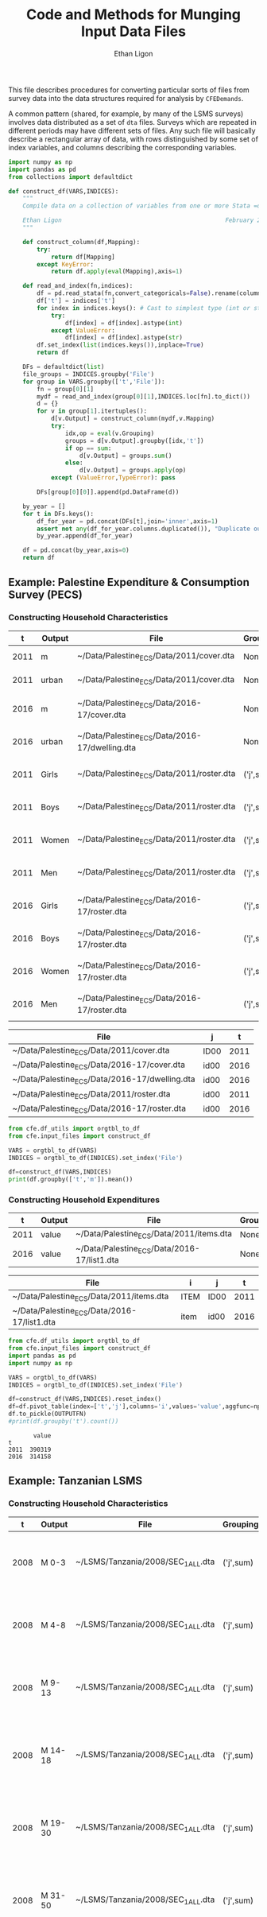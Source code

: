 :SETUP:
#+TITLE: Code and Methods for Munging Input Data Files
#+AUTHOR: Ethan Ligon
#+OPTIONS: toc:nil
#+PROPERTY: header-args:python :results output :noweb no-export :exports code :comments link :prologue (format "# Tangled on %s" (current-time-string))
#+LATEX_HEADER: \renewcommand{\vec}[1]{\boldsymbol{#1}}
#+LATEX_HEADER: \newcommand{\T}{\top}
#+LATEX_HEADER: \newcommand{\E}{\ensuremath{\mbox{E}}}
#+LATEX_HEADER: \newcommand{\R}{\ensuremath{\mathbb{R}}}
#+LATEX_HEADER: \newcommand{\Cov}{\ensuremath{\mbox{Cov}}}
#+LATEX_HEADER: \newcommand{\Eq}[1]{(\ref{eq:#1})}
#+LATEX_HEADER: \newcommand{\Fig}[1]{Figure \ref{fig:#1}} \newcommand{\Tab}[1]{Table \ref{tab:#1}}
#+LATEX_HEADER: \addbibresource{main.bib}\renewcommand{\refname}{}
#+LATEX_HEADER: \addbibresource{ligon.bib}
#+LATEX_HEADER: \usepackage{stringstrings}\renewcommand{\cite}[1]{\caselower[q]{#1}\citet{\thestring}}
:END:

This file describes procedures for converting particular sorts of
files from survey data into the data structures required for analysis
by =CFEDemands=.

A common pattern (shared, for example, by many of the LSMS surveys)
involves data distributed as a set of =dta= files.  Surveys which are
repeated in different periods may have different sets of files.  Any
such file will basically describe a rectangular array of data, with
rows distinguished by some set of index variables, and columns
describing the corresponding variables.

#+begin_src python :tangle ../cfe/input_files.py
import numpy as np
import pandas as pd
from collections import defaultdict

def construct_df(VARS,INDICES):
    """ 
    Compile data on a collection of variables from one or more Stata =dta= files into a single pandas DataFrame.

    Ethan Ligon                                              February 2020
    """

    def construct_column(df,Mapping):
        try:
            return df[Mapping]
        except KeyError:
            return df.apply(eval(Mapping),axis=1)

    def read_and_index(fn,indices):
        df = pd.read_stata(fn,convert_categoricals=False).rename(columns=dict(map(reversed, indices.items())))
        df['t'] = indices['t']
        for index in indices.keys(): # Cast to simplest type (int or str)
            try:
                df[index] = df[index].astype(int)
            except ValueError:
                df[index] = df[index].astype(str)
        df.set_index(list(indices.keys()),inplace=True)
        return df

    DFs = defaultdict(list)
    file_groups = INDICES.groupby('File')
    for group in VARS.groupby(['t','File']):
        fn = group[0][1]
        mydf = read_and_index(group[0][1],INDICES.loc[fn].to_dict())
        d = {}
        for v in group[1].itertuples():
            d[v.Output] = construct_column(mydf,v.Mapping)
            try:
                idx,op = eval(v.Grouping)
                groups = d[v.Output].groupby([idx,'t'])
                if op == sum:
                    d[v.Output] = groups.sum()
                else:
                    d[v.Output] = groups.apply(op)
            except (ValueError,TypeError): pass

        DFs[group[0][0]].append(pd.DataFrame(d))

    by_year = []
    for t in DFs.keys():
        df_for_year = pd.concat(DFs[t],join='inner',axis=1)
        assert not any(df_for_year.columns.duplicated()), "Duplicate output columns not allowed; t=%s." % t
        by_year.append(df_for_year)
    
    df = pd.concat(by_year,axis=0)
    return df

#+end_src

#+RESULTS:

** Example: Palestine Expenditure & Consumption Survey (PECS)
*** Constructing Household Characteristics
#+name: VARS
|    t | Output | File                                           | Grouping  | Mapping                                               |
|------+--------+------------------------------------------------+-----------+-------------------------------------------------------|
| 2011 | m      | ~/Data/Palestine_ECS/Data/2011/cover.dta       | None      | lambda s: s.REGION.title()                            |
| 2011 | urban  | ~/Data/Palestine_ECS/Data/2011/cover.dta       | None      | lambda x: x.loc_type.title()                          |
| 2016 | m      | ~/Data/Palestine_ECS/Data/2016-17/cover.dta    | None      | lambda x: ['West Bank','Gaza'][np.isnan(x.id09)]      |
| 2016 | urban  | ~/Data/Palestine_ECS/Data/2016-17/dwelling.dta | None      | lambda x: ['Urban','Rural','Camp'][int(x.loctype-1)]  |
| 2011 | Girls  | ~/Data/Palestine_ECS/Data/2011/roster.dta      | ('j',sum) | lambda x: 0 + (x.d4.title()=='Female') & (x.d5 <= 16) |
| 2011 | Boys   | ~/Data/Palestine_ECS/Data/2011/roster.dta      | ('j',sum) | lambda x: 0 + (x.d4.title()=='Male') & (x.d5 <= 16)   |
| 2011 | Women  | ~/Data/Palestine_ECS/Data/2011/roster.dta      | ('j',sum) | lambda x: 0 + (x.d4.title()=='Female') & (x.d5 > 16)  |
| 2011 | Men    | ~/Data/Palestine_ECS/Data/2011/roster.dta      | ('j',sum) | lambda x: 0 + (x.d4.title()=='Male') & (x.d5 > 16)    |
| 2016 | Girls  | ~/Data/Palestine_ECS/Data/2016-17/roster.dta   | ('j',sum) | lambda x: 0 + (x.d4.title()=='Female') & (x.d6 <= 16) |
| 2016 | Boys   | ~/Data/Palestine_ECS/Data/2016-17/roster.dta   | ('j',sum) | lambda x: 0 + (x.d4.title()=='Male') & (x.d6 <= 16)   |
| 2016 | Women  | ~/Data/Palestine_ECS/Data/2016-17/roster.dta   | ('j',sum) | lambda x: 0 + (x.d4.title()=='Female') & (x.d6 > 16)  |
| 2016 | Men    | ~/Data/Palestine_ECS/Data/2016-17/roster.dta   | ('j',sum) | lambda x: 0 + (x.d4.title()=='Male') & (x.d6 > 16)    |


#+name: INDICES
| File                                           | j    |    t |
|------------------------------------------------+------+------|
| ~/Data/Palestine_ECS/Data/2011/cover.dta       | ID00 | 2011 |
| ~/Data/Palestine_ECS/Data/2016-17/cover.dta    | id00 | 2016 |
| ~/Data/Palestine_ECS/Data/2016-17/dwelling.dta | id00 | 2016 |
| ~/Data/Palestine_ECS/Data/2011/roster.dta      | id00 | 2011 |
| ~/Data/Palestine_ECS/Data/2016-17/roster.dta   | id00 | 2016 |

#+begin_src python :var VARS=VARS INDICES=INDICES :colnames no 
from cfe.df_utils import orgtbl_to_df
from cfe.input_files import construct_df

VARS = orgtbl_to_df(VARS)
INDICES = orgtbl_to_df(INDICES).set_index('File')

df=construct_df(VARS,INDICES)
print(df.groupby(['t','m']).mean())
#+end_src

#+results:
:                    Girls      Boys     Women       Men
: t    m                                                
: 2011 Gaza       1.591619  1.653409  1.711648  1.715909
:      West Bank  1.177037  1.242351  1.623582  1.646958
: 2016 Gaza       1.428741  1.447743  1.622328  1.614014
:      West Bank  1.029341  1.070072  1.535036  1.556438


*** Constructing Household Expenditures
#+name: xVARS
|    t | Output | File                                        | Grouping | Mapping   |
|------+--------+---------------------------------------------+----------+-----------|
| 2011 | value  | ~/Data/Palestine_ECS/Data/2011/items.dta    | None     | Value_Tot |
| 2016 | value  | ~/Data/Palestine_ECS/Data/2016-17/list1.dta | None     | tot_1     |

#+name: xINDICES
| File                                        | i    | j    |    t |
|---------------------------------------------+------+------+------|
| ~/Data/Palestine_ECS/Data/2011/items.dta    | ITEM | ID00 | 2011 |
| ~/Data/Palestine_ECS/Data/2016-17/list1.dta | item | id00 | 2016 |

#+name: build_expenditures
#+begin_src python :var VARS=xVARS INDICES=xINDICES OUTPUTFN="/tmp/y.pickle" :colnames no  :tangle /tmp/test.py
from cfe.df_utils import orgtbl_to_df
from cfe.input_files import construct_df
import pandas as pd
import numpy as np

VARS = orgtbl_to_df(VARS)
INDICES = orgtbl_to_df(INDICES).set_index('File')

df=construct_df(VARS,INDICES).reset_index()
df=df.pivot_table(index=['t','j'],columns='i',values='value',aggfunc=np.sum)
df.to_pickle(OUTPUTFN)
#print(df.groupby('t').count())
#+end_src

#+RESULTS: build_expenditures

#+results:
:        value
: t           
: 2011  390319
: 2016  314158



** Example: Tanzanian LSMS
*** Constructing Household Characteristics
#+name: VARS_Tanzania
|    t | Output  | File                               | Grouping  | Mapping                                                                   |
|------+---------+------------------------------------+-----------+---------------------------------------------------------------------------|
| 2008 | M 0-3   | ~/LSMS/Tanzania/2008/SEC_1_ALL.dta | ('j',sum) | lambda x: 0 + (x.s1q2 >= 0) & (x.s1q2 < 4) & (x.s1q3 =='MALE')            |
| 2008 | M 4-8   | ~/LSMS/Tanzania/2008/SEC_1_ALL.dta | ('j',sum) | lambda x: 0 + (x.s1q2 >= 4) & (x.s1q2 < 9) & (x.s1q3 =='MALE')            |
| 2008 | M 9-13  | ~/LSMS/Tanzania/2008/SEC_1_ALL.dta | ('j',sum) | lambda x: 0 + (x.s1q2 >= 9) & (x.s1q2 < 14) & (x.s1q3 =='MALE')           |
| 2008 | M 14-18 | ~/LSMS/Tanzania/2008/SEC_1_ALL.dta | ('j',sum) | lambda x: 0 + (x.s1q2 >= 14) & (x.s1q2 < 19) & (x.s1q3 =='MALE')          |
| 2008 | M 19-30 | ~/LSMS/Tanzania/2008/SEC_1_ALL.dta | ('j',sum) | lambda x: 0 + (x.s1q2 >= 19)  & (x.s1q2 < 31) & (x.s1q3 =='MALE')         |
| 2008 | M 31-50 | ~/LSMS/Tanzania/2008/SEC_1_ALL.dta | ('j',sum) | lambda x: 0 + (x.s1q2 >= 31) & (x.s1q2 < 51) & (x.s1q3 =='MALE')          |
| 2008 | M 51+   | ~/LSMS/Tanzania/2008/SEC_1_ALL.dta | ('j',sum) | lambda x: 0 + (x.s1q2 >= 51) & (x.s1q3 =='MALE')                          |
| 2008 | F 0-3   | ~/LSMS/Tanzania/2008/SEC_1_ALL.dta | ('j',sum) | lambda x: 0 + (x.s1q2 >= 0) & (x.s1q2 < 4) & (x.s1q3 =='FEMALE')          |
| 2008 | F 4-8   | ~/LSMS/Tanzania/2008/SEC_1_ALL.dta | ('j',sum) | lambda x: 0 + (x.s1q2 >= 4) & (x.s1q2 < 9) & (x.s1q3 =='FEMALE')          |
| 2008 | F 9-13  | ~/LSMS/Tanzania/2008/SEC_1_ALL.dta | ('j',sum) | lambda x: 0 + (x.s1q2 >= 9) & (x.s1q2 < 14) & (x.s1q3 =='FEMALE')         |
| 2008 | F 14-18 | ~/LSMS/Tanzania/2008/SEC_1_ALL.dta | ('j',sum) | lambda x: 0 + (x.s1q2 >= 14) & (x.s1q2 < 19) & (x.s1q3 =='FEMALE')        |
| 2008 | F 19-30 | ~/LSMS/Tanzania/2008/SEC_1_ALL.dta | ('j',sum) | lambda x: 0 + (x.s1q2 >= 19)  & (x.s1q2 < 31) & (x.s1q3 =='FEMALE')       |
| 2008 | F 31-50 | ~/LSMS/Tanzania/2008/SEC_1_ALL.dta | ('j',sum) | lambda x: 0 + (x.s1q2 >= 31) & (x.s1q2 < 51) & (x.s1q3 =='FEMALE')        |
| 2008 | F 51+   | ~/LSMS/Tanzania/2008/SEC_1_ALL.dta | ('j',sum) | lambda x: 0 + (x.s1q2 >= 51) & (x.s1q3 =='FEMALE')                        |
| 2010 | M 0-3   | ~/LSMS/Tanzania/2010/HH_SEC_B.dta  | ('j',sum) | lambda x: 0 + (x.hh_b04 >= 0) & (x.hh_b04 < 4) & (x.hh_b02 =='Male')      |
| 2010 | M 4-8   | ~/LSMS/Tanzania/2010/HH_SEC_B.dta  | ('j',sum) | lambda x: 0 + (x.hh_b04 >= 4) & (x.hh_b04 < 9) & (x.hh_b02 =='Male')      |
| 2010 | M 9-13  | ~/LSMS/Tanzania/2010/HH_SEC_B.dta  | ('j',sum) | lambda x: 0 + (x.hh_b04 >= 9) & (x.hh_b04 < 14) & (x.hh_b02 =='Male')     |
| 2010 | M 14-18 | ~/LSMS/Tanzania/2010/HH_SEC_B.dta  | ('j',sum) | lambda x: 0 + (x.hh_b04 >= 14) & (x.hh_b04 < 19) & (x.hh_b02 =='Male')    |
| 2010 | M 19-30 | ~/LSMS/Tanzania/2010/HH_SEC_B.dta  | ('j',sum) | lambda x: 0 + (x.hh_b04 >= 19)  & (x.hh_b04 < 31) & (x.hh_b02 =='Male')   |
| 2010 | M 31-50 | ~/LSMS/Tanzania/2010/HH_SEC_B.dta  | ('j',sum) | lambda x: 0 + (x.hh_b04 >= 31) & (x.hh_b04 < 51) & (x.hh_b02 =='Male')    |
| 2010 | M 51+   | ~/LSMS/Tanzania/2010/HH_SEC_B.dta  | ('j',sum) | lambda x: 0 + (x.hh_b04 >= 51) & (x.hh_b02 =='Male')                      |
| 2010 | F 0-3   | ~/LSMS/Tanzania/2010/HH_SEC_B.dta  | ('j',sum) | lambda x: 0 + (x.hh_b04 >= 0) & (x.hh_b04 < 4) & (x.hh_b02 =='Female')    |
| 2010 | F 4-8   | ~/LSMS/Tanzania/2010/HH_SEC_B.dta  | ('j',sum) | lambda x: 0 + (x.hh_b04 >= 4) & (x.hh_b04 < 9) & (x.hh_b02 =='Female')    |
| 2010 | F 9-13  | ~/LSMS/Tanzania/2010/HH_SEC_B.dta  | ('j',sum) | lambda x: 0 + (x.hh_b04 >= 9) & (x.hh_b04 < 14) & (x.hh_b02 =='Female')   |
| 2010 | F 14-18 | ~/LSMS/Tanzania/2010/HH_SEC_B.dta  | ('j',sum) | lambda x: 0 + (x.hh_b04 >= 14) & (x.hh_b04 < 19) & (x.hh_b02 =='Female')  |
| 2010 | F 19-30 | ~/LSMS/Tanzania/2010/HH_SEC_B.dta  | ('j',sum) | lambda x: 0 + (x.hh_b04 >= 19)  & (x.hh_b04 < 31) & (x.hh_b02 =='Female') |
| 2010 | F 31-50 | ~/LSMS/Tanzania/2010/HH_SEC_B.dta  | ('j',sum) | lambda x: 0 + (x.hh_b04 >= 31) & (x.hh_b04 < 51) & (x.hh_b02 =='Female')  |
| 2010 | F 51+   | ~/LSMS/Tanzania/2010/HH_SEC_B.dta  | ('j',sum) | lambda x: 0 + (x.hh_b04 >= 51) & (x.hh_b02 =='Female')                    |
| 2012 | M 0-3   | ~/LSMS/Tanzania/2012/HH_SEC_B.dta  | ('j',sum) | lambda x: 0 + (x.hh_b04 >= 0) & (x.hh_b04 < 4) & (x.hh_b02 =='MALE')      |
| 2012 | M 4-8   | ~/LSMS/Tanzania/2012/HH_SEC_B.dta  | ('j',sum) | lambda x: 0 + (x.hh_b04 >= 4) & (x.hh_b04 < 9) & (x.hh_b02 =='MALE')      |
| 2012 | M 9-13  | ~/LSMS/Tanzania/2012/HH_SEC_B.dta  | ('j',sum) | lambda x: 0 + (x.hh_b04 >= 9) & (x.hh_b04 < 14) & (x.hh_b02 =='MALE')     |
| 2012 | M 14-18 | ~/LSMS/Tanzania/2012/HH_SEC_B.dta  | ('j',sum) | lambda x: 0 + (x.hh_b04 >= 14) & (x.hh_b04 < 19) & (x.hh_b02 =='MALE')    |
| 2012 | M 19-30 | ~/LSMS/Tanzania/2012/HH_SEC_B.dta  | ('j',sum) | lambda x: 0 + (x.hh_b04 >= 19)  & (x.hh_b04 < 31) & (x.hh_b02 =='MALE')   |
| 2012 | M 31-50 | ~/LSMS/Tanzania/2012/HH_SEC_B.dta  | ('j',sum) | lambda x: 0 + (x.hh_b04 >= 31) & (x.hh_b04 < 51) & (x.hh_b02 =='MALE')    |
| 2012 | M 51+   | ~/LSMS/Tanzania/2012/HH_SEC_B.dta  | ('j',sum) | lambda x: 0 + (x.hh_b04 >= 51) & (x.hh_b02 =='MALE')                      |
| 2012 | F 0-3   | ~/LSMS/Tanzania/2012/HH_SEC_B.dta  | ('j',sum) | lambda x: 0 + (x.hh_b04 >= 0) & (x.hh_b04 < 4) & (x.hh_b02 =='FEMALE')    |
| 2012 | F 4-8   | ~/LSMS/Tanzania/2012/HH_SEC_B.dta  | ('j',sum) | lambda x: 0 + (x.hh_b04 >= 4) & (x.hh_b04 < 9) & (x.hh_b02 =='FEMALE')    |
| 2012 | F 9-13  | ~/LSMS/Tanzania/2012/HH_SEC_B.dta  | ('j',sum) | lambda x: 0 + (x.hh_b04 >= 9) & (x.hh_b04 < 14) & (x.hh_b02 =='FEMALE')   |
| 2012 | F 14-18 | ~/LSMS/Tanzania/2012/HH_SEC_B.dta  | ('j',sum) | lambda x: 0 + (x.hh_b04 >= 14) & (x.hh_b04 < 19) & (x.hh_b02 =='FEMALE')  |
| 2012 | F 19-30 | ~/LSMS/Tanzania/2012/HH_SEC_B.dta  | ('j',sum) | lambda x: 0 + (x.hh_b04 >= 19)  & (x.hh_b04 < 31) & (x.hh_b02 =='FEMALE') |
| 2012 | F 31-50 | ~/LSMS/Tanzania/2012/HH_SEC_B.dta  | ('j',sum) | lambda x: 0 + (x.hh_b04 >= 31) & (x.hh_b04 < 51) & (x.hh_b02 =='FEMALE')  |
| 2012 | F 51+   | ~/LSMS/Tanzania/2012/HH_SEC_B.dta  | ('j',sum) | lambda x: 0 + (x.hh_b04 >= 51) & (x.hh_b02 =='FEMALE')                    |
| 2014 | M 0-3   | ~/LSMS/Tanzania/2014/hh_sec_b.dta  | ('j',sum) | lambda x: 0 + (x.hh_b04 >= 0) & (x.hh_b04 < 4) & (x.hh_b02 =='male')      |
| 2014 | M 4-8   | ~/LSMS/Tanzania/2014/hh_sec_b.dta  | ('j',sum) | lambda x: 0 + (x.hh_b04 >= 4) & (x.hh_b04 < 9) & (x.hh_b02 =='male')      |
| 2014 | M 9-13  | ~/LSMS/Tanzania/2014/hh_sec_b.dta  | ('j',sum) | lambda x: 0 + (x.hh_b04 >= 9) & (x.hh_b04 < 14) & (x.hh_b02 =='male')     |
| 2014 | M 14-18 | ~/LSMS/Tanzania/2014/hh_sec_b.dta  | ('j',sum) | lambda x: 0 + (x.hh_b04 >= 14) & (x.hh_b04 < 19) & (x.hh_b02 =='male')    |
| 2014 | M 19-30 | ~/LSMS/Tanzania/2014/hh_sec_b.dta  | ('j',sum) | lambda x: 0 + (x.hh_b04 >= 19)  & (x.hh_b04 < 31) & (x.hh_b02 =='male')   |
| 2014 | M 31-50 | ~/LSMS/Tanzania/2014/hh_sec_b.dta  | ('j',sum) | lambda x: 0 + (x.hh_b04 >= 31) & (x.hh_b04 < 51) & (x.hh_b02 =='male')    |
| 2014 | M 51+   | ~/LSMS/Tanzania/2014/hh_sec_b.dta  | ('j',sum) | lambda x: 0 + (x.hh_b04 >= 51) & (x.hh_b02 =='male')                      |
| 2014 | F 0-3   | ~/LSMS/Tanzania/2014/hh_sec_b.dta  | ('j',sum) | lambda x: 0 + (x.hh_b04 >= 0) & (x.hh_b04 < 4) & (x.hh_b02 =='female')    |
| 2014 | F 4-8   | ~/LSMS/Tanzania/2014/hh_sec_b.dta  | ('j',sum) | lambda x: 0 + (x.hh_b04 >= 4) & (x.hh_b04 < 9) & (x.hh_b02 =='female')    |
| 2014 | F 9-13  | ~/LSMS/Tanzania/2014/hh_sec_b.dta  | ('j',sum) | lambda x: 0 + (x.hh_b04 >= 9) & (x.hh_b04 < 14) & (x.hh_b02 =='female')   |
| 2014 | F 14-18 | ~/LSMS/Tanzania/2014/hh_sec_b.dta  | ('j',sum) | lambda x: 0 + (x.hh_b04 >= 14) & (x.hh_b04 < 19) & (x.hh_b02 =='female')  |
| 2014 | F 19-30 | ~/LSMS/Tanzania/2014/hh_sec_b.dta  | ('j',sum) | lambda x: 0 + (x.hh_b04 >= 19)  & (x.hh_b04 < 31) & (x.hh_b02 =='female') |
| 2014 | F 31-50 | ~/LSMS/Tanzania/2014/hh_sec_b.dta  | ('j',sum) | lambda x: 0 + (x.hh_b04 >= 31) & (x.hh_b04 < 51) & (x.hh_b02 =='female')  |
| 2014 | F 51+   | ~/LSMS/Tanzania/2014/hh_sec_b.dta  | ('j',sum) | lambda x: 0 + (x.hh_b04 >= 51) & (x.hh_b02 =='female')                    |

#+name: INDICES_Tanzania
| File                               | j       |    t |
|------------------------------------+---------+------|
| ~/LSMS/Tanzania/2008/SEC_1_ALL.dta | hhid    | 2008 |
| ~/LSMS/Tanzania/2010/HH_SEC_B.dta  | y2_hhid | 2010 |
| ~/LSMS/Tanzania/2012/HH_SEC_B.dta  | y3_hhid | 2012 |
| ~/LSMS/Tanzania/2014/hh_sec_b.dta  | y4_hhid | 2014 |

#+begin_src python :var VARS=VARS_Tanzania INDICES=INDICES_Tanzania :colnames no 
from cfe.df_utils import orgtbl_to_df
from cfe.input_files import construct_df
import pandas as pd

VARS = orgtbl_to_df(VARS)
INDICES = orgtbl_to_df(INDICES).set_index('File')

df=construct_df(VARS,INDICES)
df.to_csv('~/tanzania_characteristics.csv')
#print(df.groupby(['t','m']).mean())
#+end_src

#+results:

*** Constructing Household Expenditures
#+name: xVARS_Tanzania
|    t | Output | File                               | Grouping | Mapping |
|------+--------+------------------------------------+----------+---------|
| 2008 | value  | ~/LSMS/Tanzania/2008/SEC_K1.dta    | None     | skq4    |
| 2010 | value  | ~/LSMS/Tanzania/2010/HH_SEC_K1.dta | None     | hh_k04  |
| 2012 | value  | ~/LSMS/Tanzania/2012/HH_SEC_J1.dta | None     | hh_j04  |
| 2014 | value  | ~/LSMS/Tanzania/2014/hh_sec_j1.dta | None     | hh_j04  |

#+name: xINDICES_Tanzania
| File                               | i        | j       |    t |
|------------------------------------+----------+---------+------|
| ~/LSMS/Tanzania/2008/SEC_K1.dta    | skcode   | hhid    | 2008 |
| ~/LSMS/Tanzania/2010/HH_SEC_K1.dta | itemcode | y2_hhid | 2010 |
| ~/LSMS/Tanzania/2012/HH_SEC_J1.dta | itemcode | y3_hhid | 2012 |
| ~/LSMS/Tanzania/2014/hh_sec_j1.dta | itemcode | y4_hhid | 2014 |

#+call: build_expenditures(VARS=xVARS_Tanzania, INDICES=xINDICES_Tanzania)

#+RESULTS:

#+BEGIN_SRC python :noweb no-export :results output
import pandas as pd
tanzania_expenditures = pd.read_pickle("/tmp/y.pickle")
tanzania_expenditures.to_csv("~/tanzania_expenditures.csv")
print(tanzania_expenditures.head())

#+END_SRC

#+results:
: i                   Beef including minced sausage  ...  Yams/cocoyams
: t    j                                             ...               
: 2008 1010140020171                         2500.0  ...            0.0
:      1010140020284                            0.0  ...            0.0
:      1010140020297                         7500.0  ...            0.0
:      1010140020409                            0.0  ...            0.0
:      1010140020471                            0.0  ...            0.0
: 
: [5 rows x 61 columns]



*** Constructing Household Consumption
#+name: build_consumption
#+begin_src python :var VARS=yVARS INDICES=yINDICES OUTPUTFN="/tmp/y.pickle" :colnames no  :tangle /tmp/test.py
from cfe.df_utils import orgtbl_to_df
from cfe.input_files import construct_df
import pandas as pd
import numpy as np

VARS = orgtbl_to_df(VARS)
INDICES = orgtbl_to_df(INDICES).set_index('File')

df=construct_df(VARS,INDICES).reset_index()
df=df.pivot_table(index=['t','j','u'],columns='i',values='value',aggfunc=np.sum)
df.to_pickle(OUTPUTFN)
#print(df.groupby('t').count())
#+end_src

#+name: yVARS_Tanzania
|    t | Output | File                               | Grouping | Mapping     |
|------+--------+------------------------------------+----------+-------------|
| 2008 | value  | ~/LSMS/Tanzania/2008/SEC_K1.dta    | None     | skq3_amount |
| 2010 | value  | ~/LSMS/Tanzania/2010/HH_SEC_K1.dta | None     | hh_k03_2    |
| 2012 | value  | ~/LSMS/Tanzania/2012/HH_SEC_J1.dta | None     | hh_j03_2    |
| 2014 | value  | ~/LSMS/Tanzania/2014/hh_sec_j1.dta | None     | hh_j03_2    |

#+name: yINDICES_Tanzania
| File                               | i        | j       |    t | u         |
|------------------------------------+----------+---------+------+-----------|
| ~/LSMS/Tanzania/2008/SEC_K1.dta    | skcode   | hhid    | 2008 | skq3_meas |
| ~/LSMS/Tanzania/2010/HH_SEC_K1.dta | itemcode | y2_hhid | 2010 | hh_k03_1  |
| ~/LSMS/Tanzania/2012/HH_SEC_J1.dta | itemcode | y3_hhid | 2012 | hh_j03_1  |
| ~/LSMS/Tanzania/2014/hh_sec_j1.dta | itemcode | y4_hhid | 2014 | hh_j03_1  |

#+call: build_consumption(VARS=yVARS_Tanzania, INDICES=yINDICES_Tanzania)

#+RESULTS:

#+BEGIN_SRC python :noweb no-export :results output
import pandas as pd
import numpy as np
tanzania_consumption = pd.read_pickle("/tmp/y.pickle").reset_index()
tanzania_consumption['u'] = tanzania_consumption['u'].astype('str')
tanzania_consumption = tanzania_consumption[(tanzania_consumption['u'] != 'NA') & (tanzania_consumption['u'] != 'nan')]
tanzania_consumption = tanzania_consumption.set_index(['t', 'j'])
tanzania_consumption.to_csv("~/tanzania_consumption.csv")
print(tanzania_consumption.head())

#+END_SRC

#+results:
: i                            u  ...  Yams/cocoyams
: t    j                          ...               
: 2008 1010140020171       GRAMS  ...            NaN
:      1010140020171   KILOGRAMS  ...            NaN
:      1010140020171  MILLILITRE  ...            NaN
:      1010140020284       GRAMS  ...            NaN
:      1010140020284  MILLILITRE  ...            NaN
: 
: [5 rows x 62 columns]

*** Export to Google Sheets
#+NAME: tanzania-gsheets
| Worksheet Name     | File                           |
|--------------------+--------------------------------|
| Expenditures       | ~/tanzania_expenditures.csv    |
| HH Characteristics | ~/tanzania_characteristics.csv |
| Consumption        | ~/tanzania_consumption.csv     |

#+NAME: tanzania-gs
#+BEGIN_SRC python :noweb no-export :results output table :var gsheets=tanzania-gsheets
import pygsheets
import pandas as pd

gc = pygsheets.authorize(service_file='client_secret.json')
spreadsheet = gc.create("Tanzania", folder="1GyTb2tGIBb4nbqdWyYvVIYvZvFgl0ocM")

wksts = []
for row in gsheets:
    combine = [row[0], row[1]]
    wksts.append(combine)
    combine = []

for sheet in wksts:
    df = pd.read_csv(sheet[1])
    wks = spreadsheet.add_worksheet(sheet[0], rows=len(df), cols=(len(df.columns)))
    wks.set_dataframe(df,(1,1))

spreadsheet.del_worksheet(spreadsheet.worksheet_by_title("Sheet1"))

#+END_SRC

#+RESULTS: tanzania-gs


** Example: Malawi LSMS
*** Constructing Household Characteristics
#+name: VARS_Malawi
|    t | Output  | File                               | Grouping  | Mapping                                                                    |
|------+---------+------------------------------------+-----------+----------------------------------------------------------------------------|
| 2004 | M 0-3   | ~/LSMS/Malawi/2004/sec_b.dta       | ('j',sum) | lambda x: 0 + (x.b05a >= 0) & (x.b05a < 4) & (x.b03 =='Male')              |
| 2004 | M 4-8   | ~/LSMS/Malawi/2004/sec_b.dta       | ('j',sum) | lambda x: 0 + (x.b05a >= 4) & (x.b05a < 9) & (x.b03 =='Male')              |
| 2004 | M 9-13  | ~/LSMS/Malawi/2004/sec_b.dta       | ('j',sum) | lambda x: 0 + (x.b05a >= 9) & (x.b05a < 14) & (x.b03 =='Male')             |
| 2004 | M 14-18 | ~/LSMS/Malawi/2004/sec_b.dta       | ('j',sum) | lambda x: 0 + (x.b05a >= 14) & (x.b05a < 19) & (x.b03 =='Male')            |
| 2004 | M 19-30 | ~/LSMS/Malawi/2004/sec_b.dta       | ('j',sum) | lambda x: 0 + (x.b05a >= 19)  & (x.b05a < 31) & (x.b03 =='Male')           |
| 2004 | M 31-50 | ~/LSMS/Malawi/2004/sec_b.dta       | ('j',sum) | lambda x: 0 + (x.b05a >= 31) & (x.b05a < 51) & (x.b03 =='Male')            |
| 2004 | M 51+   | ~/LSMS/Malawi/2004/sec_b.dta       | ('j',sum) | lambda x: 0 + (x.b05a >= 51) & (x.b03 =='Male')                            |
| 2004 | F 0-3   | ~/LSMS/Malawi/2004/sec_b.dta       | ('j',sum) | lambda x: 0 + (x.b05a >= 0) & (x.b05a < 4) & (x.b03 =='Female')            |
| 2004 | F 4-8   | ~/LSMS/Malawi/2004/sec_b.dta       | ('j',sum) | lambda x: 0 + (x.b05a >= 4) & (x.b05a < 9) & (x.b03 =='Female')            |
| 2004 | F 9-13  | ~/LSMS/Malawi/2004/sec_b.dta       | ('j',sum) | lambda x: 0 + (x.b05a >= 9) & (x.b05a < 14) & (x.b03 =='Female')           |
| 2004 | F 14-18 | ~/LSMS/Malawi/2004/sec_b.dta       | ('j',sum) | lambda x: 0 + (x.b05a >= 14) & (x.b05a < 19) & (x.b03 =='Female')          |
| 2004 | F 19-30 | ~/LSMS/Malawi/2004/sec_b.dta       | ('j',sum) | lambda x: 0 + (x.b05a >= 19)  & (x.b05a < 31) & (x.b03 =='Female')         |
| 2004 | F 31-50 | ~/LSMS/Malawi/2004/sec_b.dta       | ('j',sum) | lambda x: 0 + (x.b05a >= 31) & (x.b05a < 51) & (x.b03 =='Female')          |
| 2004 | F 51+   | ~/LSMS/Malawi/2004/sec_b.dta       | ('j',sum) | lambda x: 0 + (x.b05a >= 51) & (x.b03 =='Female')                          |
| 2010 | M 0-3   | ~/LSMS/Malawi/2010-11/HH_MOD_B.dta | ('j',sum) | lambda x: 0 + (x.hh_b05a >= 0) & (x.hh_b05a < 4) & (x.hh_b03 =='Male')     |
| 2010 | M 4-8   | ~/LSMS/Malawi/2010-11/HH_MOD_B.dta | ('j',sum) | lambda x: 0 + (x.hh_b05a >= 4) & (x.hh_b05a < 9) & (x.hh_b03 =='Male')     |
| 2010 | M 9-13  | ~/LSMS/Malawi/2010-11/HH_MOD_B.dta | ('j',sum) | lambda x: 0 + (x.hh_b05a >= 9) & (x.hh_b05a < 14) & (x.hh_b03 =='Male')    |
| 2010 | M 14-18 | ~/LSMS/Malawi/2010-11/HH_MOD_B.dta | ('j',sum) | lambda x: 0 + (x.hh_b05a >= 14) & (x.hh_b05a < 19) & (x.hh_b03 =='Male')   |
| 2010 | M 19-30 | ~/LSMS/Malawi/2010-11/HH_MOD_B.dta | ('j',sum) | lambda x: 0 + (x.hh_b05a >= 19)  & (x.hh_b05a < 31) & (x.hh_b03 =='Male')  |
| 2010 | M 31-50 | ~/LSMS/Malawi/2010-11/HH_MOD_B.dta | ('j',sum) | lambda x: 0 + (x.hh_b05a >= 31) & (x.hh_b05a < 51) & (x.hh_b03 =='Male')   |
| 2010 | M 51+   | ~/LSMS/Malawi/2010-11/HH_MOD_B.dta | ('j',sum) | lambda x: 0 + (x.hh_b05a >= 51) & (x.hh_b03=='Male')                       |
| 2010 | F 0-3   | ~/LSMS/Malawi/2010-11/HH_MOD_B.dta | ('j',sum) | lambda x: 0 + (x.hh_b05a >= 0) & (x.hh_b05a < 4) & (x.hh_b03 =='Female')   |
| 2010 | F 4-8   | ~/LSMS/Malawi/2010-11/HH_MOD_B.dta | ('j',sum) | lambda x: 0 + (x.hh_b05a >= 4) & (x.hh_b05a < 9) & (x.hh_b03 =='Female')   |
| 2010 | F 9-13  | ~/LSMS/Malawi/2010-11/HH_MOD_B.dta | ('j',sum) | lambda x: 0 + (x.hh_b05a >= 9) & (x.hh_b05a < 14) & (x.hh_b03=='Female')   |
| 2010 | F 14-18 | ~/LSMS/Malawi/2010-11/HH_MOD_B.dta | ('j',sum) | lambda x: 0 + (x.hh_b05a >= 14) & (x.hh_b05a < 19) & (x.hh_b03=='Female')  |
| 2010 | F 19-30 | ~/LSMS/Malawi/2010-11/HH_MOD_B.dta | ('j',sum) | lambda x: 0 + (x.hh_b05a >= 19)  & (x.hh_b05a < 31) & (x.hh_b03=='Female') |
| 2010 | F 31-50 | ~/LSMS/Malawi/2010-11/HH_MOD_B.dta | ('j',sum) | lambda x: 0 + (x.hh_b05a >= 31) & (x.hh_b05a < 51) & (x.hh_b03=='Female')  |
| 2010 | F 51+   | ~/LSMS/Malawi/2010-11/HH_MOD_B.dta | ('j',sum) | lambda x: 0 + (x.hh_b05a >= 51) & (x.hh_b03=='Female')                     |


#+name: INDICES_Malawi
| File                                    | j       |    t |
|-----------------------------------------+---------+------|
| ~/LSMS/Malawi/2004/sec_b.dta            | case_id | 2004 |
| ~/LSMS/Malawi/2010-11/HH_MOD_B.dta      | case_id | 2010 |
| ~/LSMS/Malawi/2010-11/HH_MOD_A_FILT.dta | case_id | 2010 |


#+begin_src python :var VARS=VARS_Malawi INDICES=INDICES_Malawi :colnames no 
from cfe.df_utils import orgtbl_to_df
from cfe.input_files import construct_df
import pandas as pd

VARS = orgtbl_to_df(VARS)
INDICES = orgtbl_to_df(INDICES).set_index('File')

df=construct_df(VARS,INDICES)
df.to_csv('~/malawi_characteristics.csv')
#print(df.groupby(['t','m']).mean())
#print(df.tail())
#+end_src

#+results:

*** Constructing Household Expenditures
#+name: xVARS_Malawi
|    t | Output | File                                | Grouping | Mapping |
|------+--------+-------------------------------------+----------+---------|
| 2004 | value  | ~/LSMS/Malawi/2004/sec_i.dta        | None     | i05     |
| 2010 | value  | ~/LSMS/Malawi/2010-11/HH_MOD_G1.dta | None     | hh_g05  |


#+name: xINDICES_Malawi
| File                                | i      | j       |    t |
|-------------------------------------+--------+---------+------|
| ~/LSMS/Malawi/2004/sec_i.dta        | i02    | case_id | 2004 |
| ~/LSMS/Malawi/2010-11/HH_MOD_G1.dta | hh_g02 | case_id | 2010 |


#+call: build_expenditures(VARS=xVARS_Malawi, INDICES=xINDICES_Malawi)

#+results:

#+BEGIN_SRC python :noweb no-export :results output
import pandas as pd
malawi_expenditures = pd.read_pickle("/tmp/y.pickle")
malawi_expenditures.to_csv("~/malawi_expenditures.csv")
print(malawi_expenditures.head())

#+END_SRC

#+RESULTS:
: i                 Apple  Avocado  ...  Yoghurt  nan
: t    j                            ...              
: 2004 10101002025    0.0     10.0  ...      0.0  NaN
:      10101002051    0.0      0.0  ...      0.0  NaN
:      10101002072    0.0      5.0  ...      0.0  NaN
:      10101002079    0.0     16.0  ...      0.0  NaN
:      10101002095    0.0      0.0  ...      0.0  NaN
: 
: [5 rows x 129 columns]




*** Constructing Household Consumption
#+name: yVARS_Malawi
|    t | Output | File                                | Grouping | Mapping |
|------+--------+-------------------------------------+----------+---------|
| 2004 | value  | ~/LSMS/Malawi/2004/sec_i.dta        | None     | i04a    |
| 2010 | value  | ~/LSMS/Malawi/2010-11/HH_MOD_G1.dta | None     | hh_g04a |

#+name: yINDICES_Malawi
| File                                | i      | j       |    t | u       |
|-------------------------------------+--------+---------+------+---------|
| ~/LSMS/Malawi/2004/sec_i.dta        | i02    | case_id | 2004 | i04b    |
| ~/LSMS/Malawi/2010-11/HH_MOD_G1.dta | hh_g02 | case_id | 2010 | hh_g04b |

#+call: build_consumption(VARS=yVARS_Malawi, INDICES=yINDICES_Malawi)

#+RESULTS:

#+BEGIN_SRC python :noweb no-export :results output
import pandas as pd
import numpy as np
malawi_consumption = pd.read_pickle("/tmp/y.pickle").reset_index()
malawi_consumption['u'] = malawi_consumption['u'].astype('str')
malawi_consumption = malawi_consumption[(malawi_consumption['u'] == '50kg bag') | (malawi_consumption['u'] == '90kg bag') | (malawi_consumption['u'] == 'Bunch') | (malawi_consumption['u'] == 'Gram') | (malawi_consumption['u'] == 'Kg') | (malawi_consumption['u'] == 'Litre') | (malawi_consumption['u'] == 'Millilitre') | (malawi_consumption['u'] == 'Piece') | (malawi_consumption['u'] == 'Satchet/Tube/Packet')]
malawi_consumption = malawi_consumption.set_index(['t', 'j'])
malawi_consumption.to_csv("~/malawi_consumption.csv")
print(malawi_consumption.head())
#+END_SRC

#+RESULTS:
: i                          u  Apple  ...  Yoghurt  nan
: t    j                               ...              
: 2004 10101002025        Gram    NaN  ...      NaN  NaN
:      10101002025          Kg    NaN  ...      NaN  NaN
:      10101002025  Millilitre    NaN  ...      NaN  NaN
:      10101002025       Piece    NaN  ...      NaN  NaN
:      10101002051        Gram    NaN  ...      NaN  NaN
: 
: [5 rows x 130 columns]

*** Export to Google Sheets
Note, unable to include consumption.csv as doing so would bring the
sheet over 5 million cells.

#+NAME: malawi-gsheets
| Worksheet Name     | File                         |
|--------------------+------------------------------|
| Expenditures       | ~/malawi_expenditures.csv    |
| HH Characteristics | ~/malawi_characteristics.csv |


#+NAME: malawi-gs
#+BEGIN_SRC python :noweb no-export :results output table :var gsheets=malawi-gsheets
import pygsheets
import pandas as pd

gc = pygsheets.authorize(service_file='client_secret.json')
spreadsheet = gc.create("Malawi", folder="1GyTb2tGIBb4nbqdWyYvVIYvZvFgl0ocM")

wksts = []
for row in gsheets:
    combine = [row[0], row[1]]
    wksts.append(combine)
    combine = []

for sheet in wksts:
    df = pd.read_csv(sheet[1])
    wks = spreadsheet.add_worksheet(sheet[0], rows=len(df), cols=(len(df.columns)))
    wks.set_dataframe(df,(1,1))

spreadsheet.del_worksheet(spreadsheet.worksheet_by_title("Sheet1"))

#+END_SRC

#+RESULTS: malawi-gs

***


** Example: Uganda LSMS
*** Constructing Household Characteristics
#+name: VARS_Uganda
|    t | Output  | File                            | Grouping  | Mapping                                                             |
|------+---------+---------------------------------+-----------+---------------------------------------------------------------------|
| 2005 | M 0-3   | ~/LSMS/Uganda/2005-06/GSEC2.dta | ('j',sum) | lambda x: 0 + (x.h2q9 >= 0) & (x.h2q9 < 4) & (x.h2q4 =='MALE')      |
| 2005 | M 4-8   | ~/LSMS/Uganda/2005-06/GSEC2.dta | ('j',sum) | lambda x: 0 + (x.h2q9 >= 4) & (x.h2q9 < 9) & (x.h2q4 =='MALE')      |
| 2005 | M 9-13  | ~/LSMS/Uganda/2005-06/GSEC2.dta | ('j',sum) | lambda x: 0 + (x.h2q9 >= 9) & (x.h2q9 < 14) & (x.h2q4 =='MALE')     |
| 2005 | M 14-18 | ~/LSMS/Uganda/2005-06/GSEC2.dta | ('j',sum) | lambda x: 0 + (x.h2q9 >= 14) & (x.h2q9 < 19) & (x.h2q4 =='MALE')    |
| 2005 | M 19-30 | ~/LSMS/Uganda/2005-06/GSEC2.dta | ('j',sum) | lambda x: 0 + (x.h2q9 >= 19)  & (x.h2q9 < 31) & (x.h2q4 =='MALE')   |
| 2005 | M 31-50 | ~/LSMS/Uganda/2005-06/GSEC2.dta | ('j',sum) | lambda x: 0 + (x.h2q9 >= 31) & (x.h2q9 < 51) & (x.h2q4 =='MALE')    |
| 2005 | M 51+   | ~/LSMS/Uganda/2005-06/GSEC2.dta | ('j',sum) | lambda x: 0 + (x.h2q9 >= 51) & (x.h2q4 =='MALE')                    |
| 2005 | F 0-3   | ~/LSMS/Uganda/2005-06/GSEC2.dta | ('j',sum) | lambda x: 0 + (x.h2q9 >= 0) & (x.h2q9 < 4) & (x.h2q4 =='FEMALE')    |
| 2005 | F 4-8   | ~/LSMS/Uganda/2005-06/GSEC2.dta | ('j',sum) | lambda x: 0 + (x.h2q9 >= 4) & (x.h2q9 < 9) & (x.h2q4 =='FEMALE')    |
| 2005 | F 9-13  | ~/LSMS/Uganda/2005-06/GSEC2.dta | ('j',sum) | lambda x: 0 + (x.h2q9 >= 9) & (x.h2q9 < 14) & (x.h2q4 =='FEMALE')   |
| 2005 | F 14-18 | ~/LSMS/Uganda/2005-06/GSEC2.dta | ('j',sum) | lambda x: 0 + (x.h2q9 >= 14) & (x.h2q9 < 19) & (x.h2q4 =='FEMALE')  |
| 2005 | F 19-30 | ~/LSMS/Uganda/2005-06/GSEC2.dta | ('j',sum) | lambda x: 0 + (x.h2q9 >= 19)  & (x.h2q9 < 31) & (x.h2q4 =='FEMALE') |
| 2005 | F 31-50 | ~/LSMS/Uganda/2005-06/GSEC2.dta | ('j',sum) | lambda x: 0 + (x.h2q9 >= 31) & (x.h2q9 < 51) & (x.h2q4 =='FEMALE')  |
| 2005 | F 51+   | ~/LSMS/Uganda/2005-06/GSEC2.dta | ('j',sum) | lambda x: 0 + (x.h2q9 >= 51) & (x.h2q4 =='FEMALE')                  |
| 2009 | M 0-3   | ~/LSMS/Uganda/2009-10/GSEC2.dta | ('j',sum) | lambda x: 0 + (x.h2q8 >= 0) & (x.h2q8 < 4) & (x.h2q3 =='MALE')      |
| 2009 | M 4-8   | ~/LSMS/Uganda/2009-10/GSEC2.dta | ('j',sum) | lambda x: 0 + (x.h2q8 >= 4) & (x.h2q8 < 9) & (x.h2q3 =='MALE')      |
| 2009 | M 9-13  | ~/LSMS/Uganda/2009-10/GSEC2.dta | ('j',sum) | lambda x: 0 + (x.h2q8 >= 9) & (x.h2q8 < 14) & (x.h2q3 =='MALE')     |
| 2009 | M 14-18 | ~/LSMS/Uganda/2009-10/GSEC2.dta | ('j',sum) | lambda x: 0 + (x.h2q8 >= 14) & (x.h2q8 < 19) & (x.h2q3 =='MALE')    |
| 2009 | M 19-30 | ~/LSMS/Uganda/2009-10/GSEC2.dta | ('j',sum) | lambda x: 0 + (x.h2q8 >= 19)  & (x.h2q8 < 31) & (x.h2q3 =='MALE')   |
| 2009 | M 31-50 | ~/LSMS/Uganda/2009-10/GSEC2.dta | ('j',sum) | lambda x: 0 + (x.h2q8 >= 31) & (x.h2q8 < 51) & (x.h2q3 =='MALE')    |
| 2009 | M 51+   | ~/LSMS/Uganda/2009-10/GSEC2.dta | ('j',sum) | lambda x: 0 + (x.h2q8 >= 51) & (x.h2q3 =='MALE')                    |
| 2009 | F 0-3   | ~/LSMS/Uganda/2009-10/GSEC2.dta | ('j',sum) | lambda x: 0 + (x.h2q8 >= 0) & (x.h2q8 < 4) & (x.h2q3 =='FEMALE')    |
| 2009 | F 4-8   | ~/LSMS/Uganda/2009-10/GSEC2.dta | ('j',sum) | lambda x: 0 + (x.h2q8 >= 4) & (x.h2q8 < 9) & (x.h2q3 =='FEMALE')    |
| 2009 | F 9-13  | ~/LSMS/Uganda/2009-10/GSEC2.dta | ('j',sum) | lambda x: 0 + (x.h2q8 >= 9) & (x.h2q8 < 14) & (x.h2q3 =='FEMALE')   |
| 2009 | F 14-18 | ~/LSMS/Uganda/2009-10/GSEC2.dta | ('j',sum) | lambda x: 0 + (x.h2q8 >= 14) & (x.h2q8 < 19) & (x.h2q3 =='FEMALE')  |
| 2009 | F 19-30 | ~/LSMS/Uganda/2009-10/GSEC2.dta | ('j',sum) | lambda x: 0 + (x.h2q8 >= 19)  & (x.h2q8 < 31) & (x.h2q3 =='FEMALE') |
| 2009 | F 31-50 | ~/LSMS/Uganda/2009-10/GSEC2.dta | ('j',sum) | lambda x: 0 + (x.h2q8 >= 31) & (x.h2q8 < 51) & (x.h2q3 =='FEMALE')  |
| 2009 | F 51+   | ~/LSMS/Uganda/2009-10/GSEC2.dta | ('j',sum) | lambda x: 0 + (x.h2q8 >= 51) & (x.h2q3 =='FEMALE')                  |
| 2010 | M 0-3   | ~/LSMS/Uganda/2010-11/GSEC2.dta | ('j',sum) | lambda x: 0 + (x.h2q8 >= 0) & (x.h2q8 < 4) & (x.h2q3 =='Male')      |
| 2010 | M 4-8   | ~/LSMS/Uganda/2010-11/GSEC2.dta | ('j',sum) | lambda x: 0 + (x.h2q8 >= 4) & (x.h2q8 < 9) & (x.h2q3 =='Male')      |
| 2010 | M 9-13  | ~/LSMS/Uganda/2010-11/GSEC2.dta | ('j',sum) | lambda x: 0 + (x.h2q8 >= 9) & (x.h2q8 < 14) & (x.h2q3 =='Male')     |
| 2010 | M 14-18 | ~/LSMS/Uganda/2010-11/GSEC2.dta | ('j',sum) | lambda x: 0 + (x.h2q8 >= 14) & (x.h2q8 < 19) & (x.h2q3 =='Male')    |
| 2010 | M 19-30 | ~/LSMS/Uganda/2010-11/GSEC2.dta | ('j',sum) | lambda x: 0 + (x.h2q8 >= 19)  & (x.h2q8 < 31) & (x.h2q3 =='Male')   |
| 2010 | M 31-50 | ~/LSMS/Uganda/2010-11/GSEC2.dta | ('j',sum) | lambda x: 0 + (x.h2q8 >= 31) & (x.h2q8 < 51) & (x.h2q3 =='Male')    |
| 2010 | M 51+   | ~/LSMS/Uganda/2010-11/GSEC2.dta | ('j',sum) | lambda x: 0 + (x.h2q8 >= 51) & (x.h2q3 =='Male')                    |
| 2010 | F 0-3   | ~/LSMS/Uganda/2010-11/GSEC2.dta | ('j',sum) | lambda x: 0 + (x.h2q8 >= 0) & (x.h2q8 < 4) & (x.h2q3 =='Female')    |
| 2010 | F 4-8   | ~/LSMS/Uganda/2010-11/GSEC2.dta | ('j',sum) | lambda x: 0 + (x.h2q8 >= 4) & (x.h2q8 < 9) & (x.h2q3 =='Female')    |
| 2010 | F 9-13  | ~/LSMS/Uganda/2010-11/GSEC2.dta | ('j',sum) | lambda x: 0 + (x.h2q8 >= 9) & (x.h2q8 < 14) & (x.h2q3 =='Female')   |
| 2010 | F 14-18 | ~/LSMS/Uganda/2010-11/GSEC2.dta | ('j',sum) | lambda x: 0 + (x.h2q8 >= 14) & (x.h2q8 < 19) & (x.h2q3 =='Female')  |
| 2010 | F 19-30 | ~/LSMS/Uganda/2010-11/GSEC2.dta | ('j',sum) | lambda x: 0 + (x.h2q8 >= 19)  & (x.h2q8 < 31) & (x.h2q3 =='Female') |
| 2010 | F 31-50 | ~/LSMS/Uganda/2010-11/GSEC2.dta | ('j',sum) | lambda x: 0 + (x.h2q8 >= 31) & (x.h2q8 < 51) & (x.h2q3 =='Female')  |
| 2010 | F 51+   | ~/LSMS/Uganda/2010-11/GSEC2.dta | ('j',sum) | lambda x: 0 + (x.h2q8 >= 51) & (x.h2q3 =='Female')                  |
| 2011 | M 0-3   | ~/LSMS/Uganda/2011-12/GSEC2.dta | ('j',sum) | lambda x: 0 + (x.h2q8 >= 0) & (x.h2q8 < 4) & (x.h2q3 =='Male')      |
| 2011 | M 4-8   | ~/LSMS/Uganda/2011-12/GSEC2.dta | ('j',sum) | lambda x: 0 + (x.h2q8 >= 4) & (x.h2q8 < 9) & (x.h2q3 =='Male')      |
| 2011 | M 9-13  | ~/LSMS/Uganda/2011-12/GSEC2.dta | ('j',sum) | lambda x: 0 + (x.h2q8 >= 9) & (x.h2q8 < 14) & (x.h2q3 =='Male')     |
| 2011 | M 14-18 | ~/LSMS/Uganda/2011-12/GSEC2.dta | ('j',sum) | lambda x: 0 + (x.h2q8 >= 14) & (x.h2q8 < 19) & (x.h2q3 =='Male')    |
| 2011 | M 19-30 | ~/LSMS/Uganda/2011-12/GSEC2.dta | ('j',sum) | lambda x: 0 + (x.h2q8 >= 19)  & (x.h2q8 < 31) & (x.h2q3 =='Male')   |
| 2011 | M 31-50 | ~/LSMS/Uganda/2011-12/GSEC2.dta | ('j',sum) | lambda x: 0 + (x.h2q8 >= 31) & (x.h2q8 < 51) & (x.h2q3 =='Male')    |
| 2011 | M 51+   | ~/LSMS/Uganda/2011-12/GSEC2.dta | ('j',sum) | lambda x: 0 + (x.h2q8 >= 51) & (x.h2q3 =='Male')                    |
| 2011 | F 0-3   | ~/LSMS/Uganda/2011-12/GSEC2.dta | ('j',sum) | lambda x: 0 + (x.h2q8 >= 0) & (x.h2q8 < 4) & (x.h2q3 =='Female')    |
| 2011 | F 4-8   | ~/LSMS/Uganda/2011-12/GSEC2.dta | ('j',sum) | lambda x: 0 + (x.h2q8 >= 4) & (x.h2q8 < 9) & (x.h2q3 =='Female')    |
| 2011 | F 9-13  | ~/LSMS/Uganda/2011-12/GSEC2.dta | ('j',sum) | lambda x: 0 + (x.h2q8 >= 9) & (x.h2q8 < 14) & (x.h2q3 =='Female')   |
| 2011 | F 14-18 | ~/LSMS/Uganda/2011-12/GSEC2.dta | ('j',sum) | lambda x: 0 + (x.h2q8 >= 14) & (x.h2q8 < 19) & (x.h2q3 =='Female')  |
| 2011 | F 19-30 | ~/LSMS/Uganda/2011-12/GSEC2.dta | ('j',sum) | lambda x: 0 + (x.h2q8 >= 19)  & (x.h2q8 < 31) & (x.h2q3 =='Female') |
| 2011 | F 31-50 | ~/LSMS/Uganda/2011-12/GSEC2.dta | ('j',sum) | lambda x: 0 + (x.h2q8 >= 31) & (x.h2q8 < 51) & (x.h2q3 =='Female')  |
| 2011 | F 51+   | ~/LSMS/Uganda/2011-12/GSEC2.dta | ('j',sum) | lambda x: 0 + (x.h2q8 >= 51) & (x.h2q3 =='Female')                  |



#+name: INDICES_Uganda
| File                            | j    |    t |
|---------------------------------+------+------|
| ~/LSMS/Uganda/2005-06/GSEC2.dta | HHID | 2005 |
| ~/LSMS/Uganda/2009-10/GSEC2.dta | HHID | 2009 |
| ~/LSMS/Uganda/2010-11/GSEC2.dta | HHID | 2010 |
| ~/LSMS/Uganda/2011-12/GSEC2.dta | HHID | 2011 |


#+begin_src python :var VARS=VARS_Uganda INDICES=INDICES_Uganda :colnames no 
from cfe.df_utils import orgtbl_to_df
from cfe.input_files import construct_df
import pandas as pd

VARS = orgtbl_to_df(VARS)
INDICES = orgtbl_to_df(INDICES).set_index('File')

df=construct_df(VARS,INDICES)
df.to_csv('~/uganda_characteristics.csv')
#print(df.groupby(['t','m']).mean())
print(df.head())
#+end_src

#+results:
:                  M 0-3  M 4-8  M 9-13  ...  F 19-30  F 31-50  F 51+
: j          t                           ...                         
: 1013000201 2005      0      0       0  ...        0        1      0
: 1013000202 2005      1      0       0  ...        0        1      0
: 1013000204 2005      0      0       0  ...        0        0      0
: 1013000206 2005      0      0       0  ...        0        0      0
: 1013000209 2005      0      0       0  ...        0        0      0
: 
: [5 rows x 14 columns]

*** Constructing Household Expenditures
#+name: xVARS_Uganda
|    t | Output | File                              | Grouping | Mapping |
|------+--------+-----------------------------------+----------+---------|
| 2005 | value  | ~/LSMS/Uganda/2005-06/GSEC14A.dta | None     | h14aq5  |
| 2009 | value  | ~/LSMS/Uganda/2009-10/GSEC15b.dta | None     | h15bq5  |
| 2010 | value  | ~/LSMS/Uganda/2010-11/GSEC15b.dta | None     | h15bq5  |
| 2011 | value  | ~/LSMS/Uganda/2011-12/GSEC15B.dta | None     | h15bq5  |


#+name: xINDICES_Uganda
| File                              | i      | j    |    t |
|-----------------------------------+--------+------+------|
| ~/LSMS/Uganda/2005-06/GSEC14A.dta | h14aq2 | HHID | 2005 |
| ~/LSMS/Uganda/2009-10/GSEC15b.dta | itmcd  | hh   | 2009 |
| ~/LSMS/Uganda/2010-11/GSEC15b.dta | itmcd  | hh   | 2010 |
| ~/LSMS/Uganda/2011-12/GSEC15B.dta | itmcd  | HHID | 2011 |



#+call: build_expenditures(VARS=xVARS_Uganda, INDICES=xINDICES_Uganda)

#+results:

#+BEGIN_SRC python :noweb no-export :results output
import pandas as pd
uganda_expenditures = pd.read_pickle("/tmp/y.pickle")
uganda_expenditures.to_csv("~/uganda_expenditures.csv")
print(uganda_expenditures.head())

#+END_SRC

#+RESULTS:
: i                Matooke(cluster)  Matooke(others)  ...  tomatoes  watermelon
: t    j                                              ...                      
: 2005 1013000201               NaN              NaN  ...     700.0         NaN
:      1013000202               NaN              NaN  ...       NaN         NaN
:      1013000204               NaN              NaN  ...       NaN         NaN
:      1013000206               NaN              NaN  ...       NaN         NaN
:      1013000209               NaN              NaN  ...     200.0         NaN
: 
: [5 rows x 74 columns]

*** Constructing Household Consumption
#+name: yVARS_Uganda
|    t | Output | File                              | Grouping | Mapping |
|------+--------+-----------------------------------+----------+---------|
| 2005 | value  | ~/LSMS/Uganda/2005-06/GSEC14A.dta | None     | h14aq4  |
| 2009 | value  | ~/LSMS/Uganda/2009-10/GSEC15b.dta | None     | h15bq4  |
| 2010 | value  | ~/LSMS/Uganda/2010-11/GSEC15b.dta | None     | h15bq4  |
| 2011 | value  | ~/LSMS/Uganda/2011-12/GSEC15B.dta | None     | h15bq4  |


#+name: yINDICES_Uganda
| File                              | i      | j    |    t | u      |
|-----------------------------------+--------+------+------+--------|
| ~/LSMS/Uganda/2005-06/GSEC14A.dta | h14aq2 | HHID | 2005 | h14aq3 |
| ~/LSMS/Uganda/2009-10/GSEC15b.dta | itmcd  | hh   | 2009 | untcd  |
| ~/LSMS/Uganda/2010-11/GSEC15b.dta | itmcd  | hh   | 2010 | untcd  |
| ~/LSMS/Uganda/2011-12/GSEC15B.dta | itmcd  | HHID | 2011 | untcd  |

#+call: build_consumption(VARS=yVARS_Uganda, INDICES=yINDICES_Uganda)

#+RESULTS:

consumption.csv generated in cell below is filtered after the fact in
order to bring cell count <5M. Removed all rows where units were not
descriptive in terms of weight (g, kg, l, ml, etc.)

#+BEGIN_SRC python :noweb no-export :results output
import pandas as pd
import numpy as np
uganda_consumption = pd.read_pickle("/tmp/y.pickle").reset_index()
uganda_consumption['u'] = uganda_consumption['u'].astype('str')
uganda_consumption = uganda_consumption.set_index(['t', 'j'])
uganda_consumption.to_csv("~/uganda_consumption.csv")
print(uganda_consumption.head())
#+END_SRC

#+RESULTS:
: i                                      u  ...  watermelon
: t    j                                    ...            
: 2005 1013000201          Bottle (300 ml)  ...         NaN
:      1013000201          Bottle (500 ml)  ...         NaN
:      1013000201           Bunch (Medium)  ...         NaN
:      1013000201     Bundle (Unspecified)  ...         NaN
:      1013000201  Fish - Whole (1   2 kg)  ...         NaN
: 
: [5 rows x 75 columns]

*** Export to Google Sheets
Note, unable to include consumption.csv as doing so would bring the
sheet over 5 million cells.

#+NAME: uganda-gsheets
| Worksheet Name     | File                         |
|--------------------+------------------------------|
| Expenditures       | ~/uganda_expenditures.csv    |
| HH Characteristics | ~/uganda_characteristics.csv |

#+NAME: uganda-gs
#+BEGIN_SRC python :noweb no-export :results output table :var gsheets=uganda-gsheets
import pygsheets
import pandas as pd

gc = pygsheets.authorize(service_file='client_secret.json')
spreadsheet = gc.create("Uganda", folder="1GyTb2tGIBb4nbqdWyYvVIYvZvFgl0ocM")

wksts = []
for row in gsheets:
    combine = [row[0], row[1]]
    wksts.append(combine)
    combine = []

for sheet in wksts:
    df = pd.read_csv(sheet[1])
    wks = spreadsheet.add_worksheet(sheet[0], rows=len(df), cols=(len(df.columns)))
    wks.set_dataframe(df,(1,1))

spreadsheet.del_worksheet(spreadsheet.worksheet_by_title("Sheet1"))

#+END_SRC

#+RESULTS: uganda-gs

 [[https://bcourses.berkeley.edu/courses/1487903/files/76983962/download?wrap=1]] 

** Example: Ethiopia LSMS
*** Constructing Household Characteristics
#+name: VARS_Ethiopia
|    t | Output  | File                                           | Grouping  | Mapping                                                                             |
|------+---------+------------------------------------------------+-----------+-------------------------------------------------------------------------------------|
| 2011 | M 0-3   | ~/LSMS/Ethiopia/2011/sect1_hh_w1.dta           | ('j',sum) | lambda x: 0 + (x.hh_s1q04_a >= 0) & (x.hh_s1q04_a < 4) & (x.hh_s1q03 =='Male')      |
| 2011 | M 4-8   | ~/LSMS/Ethiopia/2011/sect1_hh_w1.dta           | ('j',sum) | lambda x: 0 + (x.hh_s1q04_a >= 4) & (x.hh_s1q04_a < 9) & (x.hh_s1q03 =='Male')      |
| 2011 | M 9-13  | ~/LSMS/Ethiopia/2011/sect1_hh_w1.dta           | ('j',sum) | lambda x: 0 + (x.hh_s1q04_a >= 9) & (x.hh_s1q04_a < 14) & (x.hh_s1q03 =='Male')     |
| 2011 | M 14-18 | ~/LSMS/Ethiopia/2011/sect1_hh_w1.dta           | ('j',sum) | lambda x: 0 + (x.hh_s1q04_a >= 14) & (x.hh_s1q04_a < 19) & (x.hh_s1q03 =='Male')    |
| 2011 | M 19-30 | ~/LSMS/Ethiopia/2011/sect1_hh_w1.dta           | ('j',sum) | lambda x: 0 + (x.hh_s1q04_a >= 19)  & (x.hh_s1q04_a < 31) & (x.hh_s1q03 =='Male')   |
| 2011 | M 31-50 | ~/LSMS/Ethiopia/2011/sect1_hh_w1.dta           | ('j',sum) | lambda x: 0 + (x.hh_s1q04_a >= 31) & (x.hh_s1q04_a < 51) & (x.hh_s1q03 =='Male')    |
| 2011 | M 51+   | ~/LSMS/Ethiopia/2011/sect1_hh_w1.dta           | ('j',sum) | lambda x: 0 + (x.hh_s1q04_a >= 51) & (x.hh_s1q03 =='Male')                          |
| 2011 | F 0-3   | ~/LSMS/Ethiopia/2011/sect1_hh_w1.dta           | ('j',sum) | lambda x: 0 + (x.hh_s1q04_a >= 0) & (x.hh_s1q04_a < 4) & (x.hh_s1q03 =='Female')    |
| 2011 | F 4-8   | ~/LSMS/Ethiopia/2011/sect1_hh_w1.dta           | ('j',sum) | lambda x: 0 + (x.hh_s1q04_a >= 4) & (x.hh_s1q04_a < 9) & (x.hh_s1q03 =='Female')    |
| 2011 | F 9-13  | ~/LSMS/Ethiopia/2011/sect1_hh_w1.dta           | ('j',sum) | lambda x: 0 + (x.hh_s1q04_a >= 9) & (x.hh_s1q04_a < 14) & (x.hh_s1q03 =='Female')   |
| 2011 | F 14-18 | ~/LSMS/Ethiopia/2011/sect1_hh_w1.dta           | ('j',sum) | lambda x: 0 + (x.hh_s1q04_a >= 14) & (x.hh_s1q04_a < 19) & (x.hh_s1q03 =='Female')  |
| 2011 | F 19-30 | ~/LSMS/Ethiopia/2011/sect1_hh_w1.dta           | ('j',sum) | lambda x: 0 + (x.hh_s1q04_a >= 19)  & (x.hh_s1q04_a < 31) & (x.hh_s1q03 =='Female') |
| 2011 | F 31-50 | ~/LSMS/Ethiopia/2011/sect1_hh_w1.dta           | ('j',sum) | lambda x: 0 + (x.hh_s1q04_a >= 31) & (x.hh_s1q04_a < 51) & (x.hh_s1q03 =='Female')  |
| 2011 | F 51+   | ~/LSMS/Ethiopia/2011/sect1_hh_w1.dta           | ('j',sum) | lambda x: 0 + (x.hh_s1q04_a >= 51) & (x.hh_s1q03 =='Female')                        |
| 2013 | M 0-3   | ~/LSMS/Ethiopia/2013/sect1_hh_w2.dta           | ('j',sum) | lambda x: 0 + (x.hh_s1q04_a >= 0) & (x.hh_s1q04_a < 4) & (x.hh_s1q03 =='Male')      |
| 2013 | M 4-8   | ~/LSMS/Ethiopia/2013/sect1_hh_w2.dta           | ('j',sum) | lambda x: 0 + (x.hh_s1q04_a >= 4) & (x.hh_s1q04_a < 9) & (x.hh_s1q03 =='Male')      |
| 2013 | M 9-13  | ~/LSMS/Ethiopia/2013/sect1_hh_w2.dta           | ('j',sum) | lambda x: 0 + (x.hh_s1q04_a >= 9) & (x.hh_s1q04_a < 14) & (x.hh_s1q03 =='Male')     |
| 2013 | M 14-18 | ~/LSMS/Ethiopia/2013/sect1_hh_w2.dta           | ('j',sum) | lambda x: 0 + (x.hh_s1q04_a >= 14) & (x.hh_s1q04_a < 19) & (x.hh_s1q03 =='Male')    |
| 2013 | M 19-30 | ~/LSMS/Ethiopia/2013/sect1_hh_w2.dta           | ('j',sum) | lambda x: 0 + (x.hh_s1q04_a >= 19)  & (x.hh_s1q04_a < 31) & (x.hh_s1q03 =='Male')   |
| 2013 | M 31-50 | ~/LSMS/Ethiopia/2013/sect1_hh_w2.dta           | ('j',sum) | lambda x: 0 + (x.hh_s1q04_a >= 31) & (x.hh_s1q04_a < 51) & (x.hh_s1q03 =='Male')    |
| 2013 | M 51+   | ~/LSMS/Ethiopia/2013/sect1_hh_w2.dta           | ('j',sum) | lambda x: 0 + (x.hh_s1q04_a >= 51) & (x.hh_s1q03 =='Male')                          |
| 2013 | F 0-3   | ~/LSMS/Ethiopia/2013/sect1_hh_w2.dta           | ('j',sum) | lambda x: 0 + (x.hh_s1q04_a >= 0) & (x.hh_s1q04_a < 4) & (x.hh_s1q03 =='Female')    |
| 2013 | F 4-8   | ~/LSMS/Ethiopia/2013/sect1_hh_w2.dta           | ('j',sum) | lambda x: 0 + (x.hh_s1q04_a >= 4) & (x.hh_s1q04_a < 9) & (x.hh_s1q03 =='Female')    |
| 2013 | F 9-13  | ~/LSMS/Ethiopia/2013/sect1_hh_w2.dta           | ('j',sum) | lambda x: 0 + (x.hh_s1q04_a >= 9) & (x.hh_s1q04_a < 14) & (x.hh_s1q03 =='Female')   |
| 2013 | F 14-18 | ~/LSMS/Ethiopia/2013/sect1_hh_w2.dta           | ('j',sum) | lambda x: 0 + (x.hh_s1q04_a >= 14) & (x.hh_s1q04_a < 19) & (x.hh_s1q03 =='Female')  |
| 2013 | F 19-30 | ~/LSMS/Ethiopia/2013/sect1_hh_w2.dta           | ('j',sum) | lambda x: 0 + (x.hh_s1q04_a >= 19)  & (x.hh_s1q04_a < 31) & (x.hh_s1q03 =='Female') |
| 2013 | F 31-50 | ~/LSMS/Ethiopia/2013/sect1_hh_w2.dta           | ('j',sum) | lambda x: 0 + (x.hh_s1q04_a >= 31) & (x.hh_s1q04_a < 51) & (x.hh_s1q03 =='Female')  |
| 2013 | F 51+   | ~/LSMS/Ethiopia/2013/sect1_hh_w2.dta           | ('j',sum) | lambda x: 0 + (x.hh_s1q04_a >= 51) & (x.hh_s1q03 =='Female')                        |
| 2015 | M 0-3   | ~/LSMS/Ethiopia/2015/Household/sect1_hh_w3.dta | ('j',sum) | lambda x: 0 + (x.hh_s1q04a >= 0) & (x.hh_s1q04a < 4) & (x.hh_s1q03 =='Male')        |
| 2015 | M 4-8   | ~/LSMS/Ethiopia/2015/Household/sect1_hh_w3.dta | ('j',sum) | lambda x: 0 + (x.hh_s1q04a >= 4) & (x.hh_s1q04a < 9) & (x.hh_s1q03 =='Male')        |
| 2015 | M 9-13  | ~/LSMS/Ethiopia/2015/Household/sect1_hh_w3.dta | ('j',sum) | lambda x: 0 + (x.hh_s1q04a >= 9) & (x.hh_s1q04a < 14) & (x.hh_s1q03 =='Male')       |
| 2015 | M 14-18 | ~/LSMS/Ethiopia/2015/Household/sect1_hh_w3.dta | ('j',sum) | lambda x: 0 + (x.hh_s1q04a >= 14) & (x.hh_s1q04a < 19) & (x.hh_s1q03 =='Male')      |
| 2015 | M 19-30 | ~/LSMS/Ethiopia/2015/Household/sect1_hh_w3.dta | ('j',sum) | lambda x: 0 + (x.hh_s1q04a >= 19)  & (x.hh_s1q04a < 31) & (x.hh_s1q03 =='Male')     |
| 2015 | M 31-50 | ~/LSMS/Ethiopia/2015/Household/sect1_hh_w3.dta | ('j',sum) | lambda x: 0 + (x.hh_s1q04a >= 31) & (x.hh_s1q04a < 51) & (x.hh_s1q03 =='Male')      |
| 2015 | M 51+   | ~/LSMS/Ethiopia/2015/Household/sect1_hh_w3.dta | ('j',sum) | lambda x: 0 + (x.hh_s1q04a >= 51) & (x.hh_s1q03 =='Male')                           |
| 2015 | F 0-3   | ~/LSMS/Ethiopia/2015/Household/sect1_hh_w3.dta | ('j',sum) | lambda x: 0 + (x.hh_s1q04a >= 0) & (x.hh_s1q04a < 4) & (x.hh_s1q03 =='Female')      |
| 2015 | F 4-8   | ~/LSMS/Ethiopia/2015/Household/sect1_hh_w3.dta | ('j',sum) | lambda x: 0 + (x.hh_s1q04a >= 4) & (x.hh_s1q04a < 9) & (x.hh_s1q03 =='Female')      |
| 2015 | F 9-13  | ~/LSMS/Ethiopia/2015/Household/sect1_hh_w3.dta | ('j',sum) | lambda x: 0 + (x.hh_s1q04a >= 9) & (x.hh_s1q04a < 14) & (x.hh_s1q03 =='Female')     |
| 2015 | F 14-18 | ~/LSMS/Ethiopia/2015/Household/sect1_hh_w3.dta | ('j',sum) | lambda x: 0 + (x.hh_s1q04a >= 14) & (x.hh_s1q04a < 19) & (x.hh_s1q03 =='Female')    |
| 2015 | F 19-30 | ~/LSMS/Ethiopia/2015/Household/sect1_hh_w3.dta | ('j',sum) | lambda x: 0 + (x.hh_s1q04a >= 19)  & (x.hh_s1q04a < 31) & (x.hh_s1q03 =='Female')   |
| 2015 | F 31-50 | ~/LSMS/Ethiopia/2015/Household/sect1_hh_w3.dta | ('j',sum) | lambda x: 0 + (x.hh_s1q04a >= 31) & (x.hh_s1q04a < 51) & (x.hh_s1q03 =='Female')    |
| 2015 | F 51+   | ~/LSMS/Ethiopia/2015/Household/sect1_hh_w3.dta | ('j',sum) | lambda x: 0 + (x.hh_s1q04a >= 51) & (x.hh_s1q03 =='Female')                         |



#+name: INDICES_Ethiopia
| File                                           | j            |    t |
|------------------------------------------------+--------------+------|
| ~/LSMS/Ethiopia/2011/sect1_hh_w1.dta           | household_id | 2011 |
| ~/LSMS/Ethiopia/2013/sect1_hh_w2.dta           | household_id | 2013 |
| ~/LSMS/Ethiopia/2015/Household/sect1_hh_w3.dta | household_id | 2015 |




#+begin_src python :var VARS=VARS_Ethiopia INDICES=INDICES_Ethiopia :colnames no 
from cfe.df_utils import orgtbl_to_df
from cfe.input_files import construct_df
import pandas as pd

VARS = orgtbl_to_df(VARS)
INDICES = orgtbl_to_df(INDICES).set_index('File')

df=construct_df(VARS,INDICES)
df.to_csv('~/ethiopia_characteristics.csv')
#print(df.groupby(['t','m']).mean())
print(df.head())
#+end_src

#+results:
:                     M 0-3  M 4-8  M 9-13  ...  F 19-30  F 31-50  F 51+
: j             t                           ...                         
: 1010101601002 2011      0      1       1  ...        0        1      1
: 1010101601017 2011      0      0       2  ...        0        1      0
: 1010101601034 2011      0      0       0  ...        0        0      1
: 1010101601049 2011      0      0       0  ...        1        0      1
: 1010101601064 2011      0      0       0  ...        0        1      0
: 
: [5 rows x 14 columns]

*** Constructing Household Expenditures
#+name: xVARS_Ethiopia
|    t | Output | File                                            | Grouping | Mapping   |
|------+--------+-------------------------------------------------+----------+-----------|
| 2011 | value  | ~/LSMS/Ethiopia/2011/sect5a_hh_w1.dta           | None     | hh_s5aq04 |
| 2013 | value  | ~/LSMS/Ethiopia/2013/sect5a_hh_w2.dta           | None     | hh_s5aq04 |
| 2015 | value  | ~/LSMS/Ethiopia/2015/Household/sect5a_hh_w3.dta | None     | hh_s5aq04 |


#+name: xINDICES_Ethiopia
| File                                            | i         | j            |    t |
|-------------------------------------------------+-----------+--------------+------|
| ~/LSMS/Ethiopia/2011/sect5a_hh_w1.dta           | hh_s5aq00 | household_id | 2011 |
| ~/LSMS/Ethiopia/2013/sect5a_hh_w2.dta           | hh_s5aq00 | household_id | 2013 |
| ~/LSMS/Ethiopia/2015/Household/sect5a_hh_w3.dta | item_cd   | household_id | 2015 |



#+call: build_expenditures(VARS=xVARS_Ethiopia, INDICES=xINDICES_Ethiopia)

#+results:

#+BEGIN_SRC python :noweb no-export :results output
import pandas as pd
ethiopia_expenditures = pd.read_pickle("/tmp/y.pickle")
ethiopia_expenditures.to_csv("~/ethiopia_expenditures.csv")
print(ethiopia_expenditures.head())

#+END_SRC

#+RESULTS:
: i                    Field Pea  Banana  Barley  ...  Tella  Tomato  Wheat
: t    j                                          ...                      
: 2011 1010101601002         NaN     0.0     0.0  ...    NaN     NaN    0.0
:      1010101601017         NaN     0.0     0.0  ...    NaN     NaN    0.0
:      1010101601034         NaN     0.0     0.0  ...    NaN     NaN    0.0
:      1010101601049         NaN     0.0     0.0  ...    NaN     NaN    0.0
:      1010101601064         NaN     0.0     0.0  ...    NaN     NaN    0.0
: 
: [5 rows x 57 columns]

*** Constructing Household Consumption
#+name: yVARS_Ethiopia
|    t | Output | File                                            | Grouping | Mapping     |
|------+--------+-------------------------------------------------+----------+-------------|
| 2011 | value  | ~/LSMS/Ethiopia/2011/sect5a_hh_w1.dta           | None     | hh_s5aq03_a |
| 2013 | value  | ~/LSMS/Ethiopia/2013/sect5a_hh_w2.dta           | None     | hh_s5aq03_a |
| 2015 | value  | ~/LSMS/Ethiopia/2015/Household/sect5a_hh_w3.dta | None     | hh_s5aq03_a |


#+name: yINDICES_Ethiopia
| File                                            | i         | j            |    t | u           |
|-------------------------------------------------+-----------+--------------+------+-------------|
| ~/LSMS/Ethiopia/2011/sect5a_hh_w1.dta           | hh_s5aq00 | household_id | 2011 | hh_s5aq03_b |
| ~/LSMS/Ethiopia/2013/sect5a_hh_w2.dta           | hh_s5aq00 | household_id | 2013 | hh_s5aq03_b |
| ~/LSMS/Ethiopia/2015/Household/sect5a_hh_w3.dta | item_cd   | household_id | 2015 | hh_s5aq03_b |


#+call: build_consumption(VARS=yVARS_Ethiopia, INDICES=yINDICES_Ethiopia)

#+RESULTS:

#+BEGIN_SRC python :noweb no-export :results output
import pandas as pd
import numpy as np
ethiopia_consumption = pd.read_pickle("/tmp/y.pickle").reset_index()
ethiopia_consumption['u'] = ethiopia_consumption['u'].astype('str')
ethiopia_consumption = ethiopia_consumption.set_index(['t', 'j'])
ethiopia_consumption.to_csv("~/ethiopia_consumption.csv")
print(ethiopia_consumption.head())
#+END_SRC

#+RESULTS:
: i                      u   Field Pea  Banana  ...  Tella  Tomato  Wheat
: t    j                                        ...                      
: 2011 1010101601002  Gram         NaN     NaN  ...    NaN     NaN    NaN
:      1010101601002    Kg         NaN     NaN  ...    NaN     NaN    NaN
:      1010101601002   nan         NaN     0.0  ...    NaN     NaN    0.0
:      1010101601017  Gram         NaN     NaN  ...    NaN     NaN    NaN
:      1010101601017    Kg         NaN     NaN  ...    NaN     NaN    NaN
: 
: [5 rows x 58 columns]


*** Export to Google Sheets
#+NAME: ethiopia-gsheets
| Worksheet Name     | File                           |
|--------------------+--------------------------------|
| Expenditures       | ~/ethiopia_expenditures.csv    |
| HH Characteristics | ~/ethiopia_characteristics.csv |
| Consumption        | ~/ethiopia_consumption.csv     |

#+NAME: ethiopia-gs
#+BEGIN_SRC python :noweb no-export :results output table :var gsheets=ethiopia-gsheets
import pygsheets
import pandas as pd

gc = pygsheets.authorize(service_file='client_secret.json')
spreadsheet = gc.create("Ethiopia", folder="1GyTb2tGIBb4nbqdWyYvVIYvZvFgl0ocM")

wksts = []
for row in gsheets:
    combine = [row[0], row[1]]
    wksts.append(combine)
    combine = []

for sheet in wksts:
    df = pd.read_csv(sheet[1])
    wks = spreadsheet.add_worksheet(sheet[0], rows=len(df), cols=(len(df.columns)))
    wks.set_dataframe(df,(1,1))

spreadsheet.del_worksheet(spreadsheet.worksheet_by_title("Sheet1"))

#+END_SRC

#+RESULTS: ethiopia-gs


** Example: Niger LSMS
*** Constructing Household Characteristics
#+name: VARS_Niger
|    t | Output  | File                                    | Grouping  | Mapping                                                                          |
|------+---------+-----------------------------------------+-----------+----------------------------------------------------------------------------------|
| 2011 | M 0-3   | ~/LSMS/Niger/2011/ecvmaind_p1p2_en.dta  | ('j',sum) | lambda x: 0 + (x.age_year >= 0) & (x.age_year < 4) & (x.ms01q01 =='Male')        |
| 2011 | M 4-8   | ~/LSMS/Niger/2011/ecvmaind_p1p2_en.dta  | ('j',sum) | lambda x: 0 + (x.age_year >= 4) & (x.age_year < 9) & (x.ms01q01 =='Male')        |
| 2011 | M 9-13  | ~/LSMS/Niger/2011/ecvmaind_p1p2_en.dta  | ('j',sum) | lambda x: 0 + (x.age_year >= 9) & (x.age_year < 14) & (x.ms01q01 =='Male')       |
| 2011 | M 14-18 | ~/LSMS/Niger/2011/ecvmaind_p1p2_en.dta  | ('j',sum) | lambda x: 0 + (x.age_year >= 14) & (x.age_year < 19) & (x.ms01q01 =='Male')      |
| 2011 | M 19-30 | ~/LSMS/Niger/2011/ecvmaind_p1p2_en.dta  | ('j',sum) | lambda x: 0 + (x.age_year >= 19)  & (x.age_year < 31) & (x.ms01q01 =='Male')     |
| 2011 | M 31-50 | ~/LSMS/Niger/2011/ecvmaind_p1p2_en.dta  | ('j',sum) | lambda x: 0 + (x.age_year >= 31) & (x.age_year < 51) & (x.ms01q01 =='Male')      |
| 2011 | M 51+   | ~/LSMS/Niger/2011/ecvmaind_p1p2_en.dta  | ('j',sum) | lambda x: 0 + (x.age_year >= 51) & (x.ms01q01 =='Male')                          |
| 2011 | F 0-3   | ~/LSMS/Niger/2011/ecvmaind_p1p2_en.dta  | ('j',sum) | lambda x: 0 + (x.age_year >= 0) & (x.age_year < 4) & (x.ms01q01 =='Female')      |
| 2011 | F 4-8   | ~/LSMS/Niger/2011/ecvmaind_p1p2_en.dta  | ('j',sum) | lambda x: 0 + (x.age_year >= 4) & (x.age_year < 9) & (x.ms01q01 =='Female')      |
| 2011 | F 9-13  | ~/LSMS/Niger/2011/ecvmaind_p1p2_en.dta  | ('j',sum) | lambda x: 0 + (x.age_year >= 9) & (x.age_year < 14) & (x.ms01q01 =='Female')     |
| 2011 | F 14-18 | ~/LSMS/Niger/2011/ecvmaind_p1p2_en.dta  | ('j',sum) | lambda x: 0 + (x.age_year >= 14) & (x.age_year < 19) & (x.ms01q01 =='Female')    |
| 2011 | F 19-30 | ~/LSMS/Niger/2011/ecvmaind_p1p2_en.dta  | ('j',sum) | lambda x: 0 + (x.age_year >= 19)  & (x.age_year < 31) & (x.ms01q01 =='Female')   |
| 2011 | F 31-50 | ~/LSMS/Niger/2011/ecvmaind_p1p2_en.dta  | ('j',sum) | lambda x: 0 + (x.age_year >= 31) & (x.age_year < 51) & (x.ms01q01 =='Female')    |
| 2011 | F 51+   | ~/LSMS/Niger/2011/ecvmaind_p1p2_en.dta  | ('j',sum) | lambda x: 0 + (x.age_year >= 51) & (x.ms01q01 =='Female')                        |
| 2014 | M 0-3   | ~/LSMS/Niger/2014/ECVMA2_MS01P1_hid.dta | ('j',sum) | lambda x: 0 + (x.age_year >= 0) & (x.age_year < 4) & (x.MS01Q01 =='Masculin')    |
| 2014 | M 4-8   | ~/LSMS/Niger/2014/ECVMA2_MS01P1_hid.dta | ('j',sum) | lambda x: 0 + (x.age_year >= 4) & (x.age_year < 9) & (x.MS01Q01 =='Masculin')    |
| 2014 | M 9-13  | ~/LSMS/Niger/2014/ECVMA2_MS01P1_hid.dta | ('j',sum) | lambda x: 0 + (x.age_year >= 9) & (x.age_year < 14) & (x.MS01Q01 =='Masculin')   |
| 2014 | M 14-18 | ~/LSMS/Niger/2014/ECVMA2_MS01P1_hid.dta | ('j',sum) | lambda x: 0 + (x.age_year >= 14) & (x.age_year < 19) & (x.MS01Q01 =='Masculin')  |
| 2014 | M 19-30 | ~/LSMS/Niger/2014/ECVMA2_MS01P1_hid.dta | ('j',sum) | lambda x: 0 + (x.age_year >= 19)  & (x.age_year < 31) & (x.MS01Q01 =='Masculin') |
| 2014 | M 31-50 | ~/LSMS/Niger/2014/ECVMA2_MS01P1_hid.dta | ('j',sum) | lambda x: 0 + (x.age_year >= 31) & (x.age_year < 51) & (x.MS01Q01 =='Masculin')  |
| 2014 | M 51+   | ~/LSMS/Niger/2014/ECVMA2_MS01P1_hid.dta | ('j',sum) | lambda x: 0 + (x.age_year >= 51) & (x.MS01Q01 =='Masculin')                      |
| 2014 | F 0-3   | ~/LSMS/Niger/2014/ECVMA2_MS01P1_hid.dta | ('j',sum) | lambda x: 0 + (x.age_year >= 0) & (x.age_year < 4) & (x.MS01Q01 =='Feminin')     |
| 2014 | F 4-8   | ~/LSMS/Niger/2014/ECVMA2_MS01P1_hid.dta | ('j',sum) | lambda x: 0 + (x.age_year >= 4) & (x.age_year < 9) & (x.MS01Q01 =='Feminin')     |
| 2014 | F 9-13  | ~/LSMS/Niger/2014/ECVMA2_MS01P1_hid.dta | ('j',sum) | lambda x: 0 + (x.age_year >= 9) & (x.age_year < 14) & (x.MS01Q01 =='Feminin')    |
| 2014 | F 14-18 | ~/LSMS/Niger/2014/ECVMA2_MS01P1_hid.dta | ('j',sum) | lambda x: 0 + (x.age_year >= 14) & (x.age_year < 19) & (x.MS01Q01 =='Feminin')   |
| 2014 | F 19-30 | ~/LSMS/Niger/2014/ECVMA2_MS01P1_hid.dta | ('j',sum) | lambda x: 0 + (x.age_year >= 19)  & (x.age_year < 31) & (x.MS01Q01 =='Feminin')  |
| 2014 | F 31-50 | ~/LSMS/Niger/2014/ECVMA2_MS01P1_hid.dta | ('j',sum) | lambda x: 0 + (x.age_year >= 31) & (x.age_year < 51) & (x.MS01Q01 =='Feminin')   |
| 2014 | F 51+   | ~/LSMS/Niger/2014/ECVMA2_MS01P1_hid.dta | ('j',sum) | lambda x: 0 + (x.age_year >= 51) & (x.MS01Q01 =='Feminin')                       |


#+name: INDICES_Niger
| File                                    | j   |    t |
|-----------------------------------------+-----+------|
| ~/LSMS/Niger/2011/ecvmaind_p1p2_en.dta  | hid | 2011 |
| ~/LSMS/Niger/2014/ECVMA2_MS01P1_hid.dta | hid | 2014 |





#+begin_src python :var VARS=VARS_Niger INDICES=INDICES_Niger :colnames no 
from cfe.df_utils import orgtbl_to_df
from cfe.input_files import construct_df
import pandas as pd

VARS = orgtbl_to_df(VARS)
INDICES = orgtbl_to_df(INDICES).set_index('File')

df=construct_df(VARS,INDICES)
df.to_csv('~/niger_characteristics.csv')
#print(df.groupby(['t','m']).mean())
print(df.head())
#+end_src

#+results:
:           M 0-3  M 4-8  M 9-13  M 14-18  ...  F 14-18  F 19-30  F 31-50  F 51+
: j   t                                    ...                                  
: 101 2011      0      0       0        1  ...        1        0        1      0
: 102 2011      1      0       0        0  ...        0        1        0      0
: 103 2011      1      0       1        0  ...        0        1        0      0
: 104 2011      1      0       0        0  ...        0        1        0      0
: 105 2011      0      0       0        0  ...        0        0        1      0
: 
: [5 rows x 14 columns]


*** Constructing Household Expenditures
#+name: xVARS_Niger
|    t | Output | File                                    | Grouping | Mapping  |
|------+--------+-----------------------------------------+----------+----------|
| 2011 | value  | ~/LSMS/Niger/2011/ecvmaali_p1_en.dta    | None     | ms13q03c |
| 2014 | value  | ~/LSMS/Niger/2014/ECVMA2_MS12P1_hid.dta | None     | MS12Q03C |



#+name: xINDICES_Niger
| File                                    | i       | j   |    t |
|-----------------------------------------+---------+-----+------|
| ~/LSMS/Niger/2011/ecvmaali_p1_en.dta    | ms13q01 | hid | 2011 |
| ~/LSMS/Niger/2014/ECVMA2_MS12P1_hid.dta | MS12Q01 | hid | 2014 |

#+call: build_expenditures(VARS=xVARS_Niger, INDICES=xINDICES_Niger)

#+results:

#+BEGIN_SRC python :noweb no-export :results output
import pandas as pd
niger_expenditures = pd.read_pickle("/tmp/y.pickle")
niger_expenditures.to_csv("~/niger_expenditures.csv")
print(niger_expenditures.head())

#+END_SRC

#+RESULTS:
: i         796  Alcoholic beverages  ...  Yodo  Yogurt
: t    j                              ...              
: 2011 101  0.0                  0.0  ...   0.0   400.0
:      102  0.0                  0.0  ...   0.0  1000.0
:      103  0.0                  0.0  ...   0.0   700.0
:      104  0.0                  0.0  ...   0.0   500.0
:      105  0.0                  0.0  ...   0.0   950.0
: 
: [5 rows x 129 columns]

*** Constructing Household Consumption
#+name: yVARS_Niger
|    t | Output | File                                    | Grouping | Mapping  |
|------+--------+-----------------------------------------+----------+----------|
| 2011 | value  | ~/LSMS/Niger/2011/ecvmaali_p1_en.dta    | None     | ms13q03a |
| 2014 | value  | ~/LSMS/Niger/2014/ECVMA2_MS12P1_hid.dta | None     | MS12Q03A |

#+name: yINDICES_Niger
| File                                    | i       | j   |    t | u        |
|-----------------------------------------+---------+-----+------+----------|
| ~/LSMS/Niger/2011/ecvmaali_p1_en.dta    | ms13q01 | hid | 2011 | ms13q03b |
| ~/LSMS/Niger/2014/ECVMA2_MS12P1_hid.dta | MS12Q01 | hid | 2014 | MS12Q03B |

#+call: build_consumption(VARS=yVARS_Niger, INDICES=yINDICES_Niger)

#+RESULTS:

#+BEGIN_SRC python :noweb no-export :results output
import pandas as pd
import numpy as np
niger_consumption = pd.read_pickle("/tmp/y.pickle").reset_index()
niger_consumption['u'] = niger_consumption['u'].astype('str')
niger_consumption = niger_consumption[(niger_consumption['u'] == 'kg') | (niger_consumption['u'] == 'litre') | (niger_consumption['u'] == 'centilitre') | (niger_consumption['u'] == 'gramme') | (niger_consumption['u'] == 'sac de 100kg') | (niger_consumption['u'] == 'sac de 50 kg')]
niger_consumption = niger_consumption.set_index(['t', 'j'])
niger_consumption.to_csv("~/niger_consumption.csv")
print(niger_consumption.head())
#+END_SRC

#+RESULTS:
: i              u  796  Alcoholic beverages  ...  Yam tuber  Yodo  Yogurt
: t    j                                      ...                         
: 2011 101      kg  NaN                  NaN  ...        NaN   NaN     NaN
:      102  gramme  NaN                  NaN  ...        NaN   NaN     NaN
:      102      kg  NaN                  NaN  ...        NaN   NaN     NaN
:      102   litre  NaN                  NaN  ...        NaN   NaN     NaN
:      103      kg  NaN                  NaN  ...        NaN   NaN     NaN
: 
: [5 rows x 130 columns]


*** Export to Google Sheets
#+NAME: niger-gsheets
| Worksheet Name     | File                        |
|--------------------+-----------------------------|
| Expenditures       | ~/niger_expenditures.csv    |
| HH Characteristics | ~/niger_characteristics.csv |
| Consumption        | ~/niger_consumption.csv     |

#+NAME: niger-gs
#+BEGIN_SRC python :noweb no-export :results output table :var gsheets=niger-gsheets
import pygsheets
import pandas as pd

gc = pygsheets.authorize(service_file='client_secret.json')
spreadsheet = gc.create("Niger", folder="1GyTb2tGIBb4nbqdWyYvVIYvZvFgl0ocM")

wksts = []
for row in gsheets:
    combine = [row[0], row[1]]
    wksts.append(combine)
    combine = []

for sheet in wksts:
    df = pd.read_csv(sheet[1])
    wks = spreadsheet.add_worksheet(sheet[0], rows=len(df), cols=(len(df.columns)))
    wks.set_dataframe(df,(1,1))

spreadsheet.del_worksheet(spreadsheet.worksheet_by_title("Sheet1"))

#+END_SRC

#+RESULTS: niger-gs


** Example: Nigeria LSMS
*** Constructing Household Characteristics
#+name: VARS_Nigeria
|    t | Output  | File                                                                  | Grouping  | Mapping                                                                |
|------+---------+-----------------------------------------------------------------------+-----------+------------------------------------------------------------------------|
| 2010 | M 0-3   | ~/LSMS/Nigeria/2010/Post Harvest Wave 1/Household/sect1_harvestw1.dta | ('j',sum) | lambda x: 0 + (x.s1q4 >= 0) & (x.s1q4 < 4) & (x.s1q2 =='male')         |
| 2010 | M 4-8   | ~/LSMS/Nigeria/2010/Post Harvest Wave 1/Household/sect1_harvestw1.dta | ('j',sum) | lambda x: 0 + (x.s1q4 >= 4) & (x.s1q4 < 9) & (x.s1q2 =='male')         |
| 2010 | M 9-13  | ~/LSMS/Nigeria/2010/Post Harvest Wave 1/Household/sect1_harvestw1.dta | ('j',sum) | lambda x: 0 + (x.s1q4 >= 9) & (x.s1q4 < 14) & (x.s1q2 =='male')        |
| 2010 | M 14-18 | ~/LSMS/Nigeria/2010/Post Harvest Wave 1/Household/sect1_harvestw1.dta | ('j',sum) | lambda x: 0 + (x.s1q4 >= 14) & (x.s1q4 < 19) & (x.s1q2 =='male')       |
| 2010 | M 19-30 | ~/LSMS/Nigeria/2010/Post Harvest Wave 1/Household/sect1_harvestw1.dta | ('j',sum) | lambda x: 0 + (x.s1q4 >= 19)  & (x.s1q4 < 31) & (x.s1q2 =='male')      |
| 2010 | M 31-50 | ~/LSMS/Nigeria/2010/Post Harvest Wave 1/Household/sect1_harvestw1.dta | ('j',sum) | lambda x: 0 + (x.s1q4 >= 31) & (x.s1q4 < 51) & (x.s1q2 =='male')       |
| 2010 | M 51+   | ~/LSMS/Nigeria/2010/Post Harvest Wave 1/Household/sect1_harvestw1.dta | ('j',sum) | lambda x: 0 + (x.s1q4 >= 51) & (x.s1q2 =='male')                       |
| 2010 | F 0-3   | ~/LSMS/Nigeria/2010/Post Harvest Wave 1/Household/sect1_harvestw1.dta | ('j',sum) | lambda x: 0 + (x.s1q4 >= 0) & (x.s1q4 < 4) & (x.s1q2 =='female')       |
| 2010 | F 4-8   | ~/LSMS/Nigeria/2010/Post Harvest Wave 1/Household/sect1_harvestw1.dta | ('j',sum) | lambda x: 0 + (x.s1q4 >= 4) & (x.s1q4 < 9) & (x.s1q2 =='female')       |
| 2010 | F 9-13  | ~/LSMS/Nigeria/2010/Post Harvest Wave 1/Household/sect1_harvestw1.dta | ('j',sum) | lambda x: 0 + (x.s1q4 >= 9) & (x.s1q4 < 14) & (x.s1q2 =='female')      |
| 2010 | F 14-18 | ~/LSMS/Nigeria/2010/Post Harvest Wave 1/Household/sect1_harvestw1.dta | ('j',sum) | lambda x: 0 + (x.s1q4 >= 14) & (x.s1q4 < 19) & (x.s1q2 =='female')     |
| 2010 | F 19-30 | ~/LSMS/Nigeria/2010/Post Harvest Wave 1/Household/sect1_harvestw1.dta | ('j',sum) | lambda x: 0 + (x.s1q4 >= 19)  & (x.s1q4 < 31) & (x.s1q2 =='female')    |
| 2010 | F 31-50 | ~/LSMS/Nigeria/2010/Post Harvest Wave 1/Household/sect1_harvestw1.dta | ('j',sum) | lambda x: 0 + (x.s1q4 >= 31) & (x.s1q4 < 51) & (x.s1q2 =='female')     |
| 2010 | F 51+   | ~/LSMS/Nigeria/2010/Post Harvest Wave 1/Household/sect1_harvestw1.dta | ('j',sum) | lambda x: 0 + (x.s1q4 >= 51) & (x.s1q2 =='female')                     |
| 2012 | M 0-3   | ~/LSMS/Nigeria/2012/Post Harvest Wave 2/Household/sect1_harvestw2.dta | ('j',sum) | lambda x: 0 + (x.s1q4 >= 0) & (x.s1q4 < 4) & (x.s1q2 =='MALE')         |
| 2012 | M 4-8   | ~/LSMS/Nigeria/2012/Post Harvest Wave 2/Household/sect1_harvestw2.dta | ('j',sum) | lambda x: 0 + (x.s1q4 >= 4) & (x.s1q4 < 9) & (x.s1q2 =='MALE')         |
| 2012 | M 9-13  | ~/LSMS/Nigeria/2012/Post Harvest Wave 2/Household/sect1_harvestw2.dta | ('j',sum) | lambda x: 0 + (x.s1q4 >= 9) & (x.s1q4 < 14) & (x.s1q2 =='MALE')        |
| 2012 | M 14-18 | ~/LSMS/Nigeria/2012/Post Harvest Wave 2/Household/sect1_harvestw2.dta | ('j',sum) | lambda x: 0 + (x.s1q4 >= 14) & (x.s1q4 < 19) & (x.s1q2 =='MALE')       |
| 2012 | M 19-30 | ~/LSMS/Nigeria/2012/Post Harvest Wave 2/Household/sect1_harvestw2.dta | ('j',sum) | lambda x: 0 + (x.s1q4 >= 19)  & (x.s1q4 < 31) & (x.s1q2 =='MALE')      |
| 2012 | M 31-50 | ~/LSMS/Nigeria/2012/Post Harvest Wave 2/Household/sect1_harvestw2.dta | ('j',sum) | lambda x: 0 + (x.s1q4 >= 31) & (x.s1q4 < 51) & (x.s1q2 =='MALE')       |
| 2012 | M 51+   | ~/LSMS/Nigeria/2012/Post Harvest Wave 2/Household/sect1_harvestw2.dta | ('j',sum) | lambda x: 0 + (x.s1q4 >= 51) & (x.s1q2 =='MALE')                       |
| 2012 | F 0-3   | ~/LSMS/Nigeria/2012/Post Harvest Wave 2/Household/sect1_harvestw2.dta | ('j',sum) | lambda x: 0 + (x.s1q4 >= 0) & (x.s1q4 < 4) & (x.s1q2 =='FEMALE')       |
| 2012 | F 4-8   | ~/LSMS/Nigeria/2012/Post Harvest Wave 2/Household/sect1_harvestw2.dta | ('j',sum) | lambda x: 0 + (x.s1q4 >= 4) & (x.s1q4 < 9) & (x.s1q2 =='FEMALE')       |
| 2012 | F 9-13  | ~/LSMS/Nigeria/2012/Post Harvest Wave 2/Household/sect1_harvestw2.dta | ('j',sum) | lambda x: 0 + (x.s1q4 >= 9) & (x.s1q4 < 14) & (x.s1q2 =='FEMALE')      |
| 2012 | F 14-18 | ~/LSMS/Nigeria/2012/Post Harvest Wave 2/Household/sect1_harvestw2.dta | ('j',sum) | lambda x: 0 + (x.s1q4 >= 14) & (x.s1q4 < 19) & (x.s1q2 =='FEMALE')     |
| 2012 | F 19-30 | ~/LSMS/Nigeria/2012/Post Harvest Wave 2/Household/sect1_harvestw2.dta | ('j',sum) | lambda x: 0 + (x.s1q4 >= 19)  & (x.s1q4 < 31) & (x.s1q2 =='FEMALE')    |
| 2012 | F 31-50 | ~/LSMS/Nigeria/2012/Post Harvest Wave 2/Household/sect1_harvestw2.dta | ('j',sum) | lambda x: 0 + (x.s1q4 >= 31) & (x.s1q4 < 51) & (x.s1q2 =='FEMALE')     |
| 2012 | F 51+   | ~/LSMS/Nigeria/2012/Post Harvest Wave 2/Household/sect1_harvestw2.dta | ('j',sum) | lambda x: 0 + (x.s1q4 >= 51) & (x.s1q2 =='FEMALE')                     |
| 2015 | M 0-3   | ~/LSMS/Nigeria/2015/sect1_harvestw3.dta                               | ('j',sum) | lambda x: 0 + (x.s1q4 >= 0) & (x.s1q4 < 4) & (x.s1q2 =='1. MALE')      |
| 2015 | M 4-8   | ~/LSMS/Nigeria/2015/sect1_harvestw3.dta                               | ('j',sum) | lambda x: 0 + (x.s1q4 >= 4) & (x.s1q4 < 9) & (x.s1q2 =='1. MALE')      |
| 2015 | M 9-13  | ~/LSMS/Nigeria/2015/sect1_harvestw3.dta                               | ('j',sum) | lambda x: 0 + (x.s1q4 >= 9) & (x.s1q4 < 14) & (x.s1q2 =='1. MALE')     |
| 2015 | M 14-18 | ~/LSMS/Nigeria/2015/sect1_harvestw3.dta                               | ('j',sum) | lambda x: 0 + (x.s1q4 >= 14) & (x.s1q4 < 19) & (x.s1q2 =='1. MALE')    |
| 2015 | M 19-30 | ~/LSMS/Nigeria/2015/sect1_harvestw3.dta                               | ('j',sum) | lambda x: 0 + (x.s1q4 >= 19)  & (x.s1q4 < 31) & (x.s1q2 =='1. MALE')   |
| 2015 | M 31-50 | ~/LSMS/Nigeria/2015/sect1_harvestw3.dta                               | ('j',sum) | lambda x: 0 + (x.s1q4 >= 31) & (x.s1q4 < 51) & (x.s1q2 =='1. MALE')    |
| 2015 | M 51+   | ~/LSMS/Nigeria/2015/sect1_harvestw3.dta                               | ('j',sum) | lambda x: 0 + (x.s1q4 >= 51) & (x.s1q2 =='1. MALE')                    |
| 2015 | F 0-3   | ~/LSMS/Nigeria/2015/sect1_harvestw3.dta                               | ('j',sum) | lambda x: 0 + (x.s1q4 >= 0) & (x.s1q4 < 4) & (x.s1q2 =='2. FEMALE')    |
| 2015 | F 4-8   | ~/LSMS/Nigeria/2015/sect1_harvestw3.dta                               | ('j',sum) | lambda x: 0 + (x.s1q4 >= 4) & (x.s1q4 < 9) & (x.s1q2 =='2. FEMALE')    |
| 2015 | F 9-13  | ~/LSMS/Nigeria/2015/sect1_harvestw3.dta                               | ('j',sum) | lambda x: 0 + (x.s1q4 >= 9) & (x.s1q4 < 14) & (x.s1q2 =='2. FEMALE')   |
| 2015 | F 14-18 | ~/LSMS/Nigeria/2015/sect1_harvestw3.dta                               | ('j',sum) | lambda x: 0 + (x.s1q4 >= 14) & (x.s1q4 < 19) & (x.s1q2 =='2. FEMALE')  |
| 2015 | F 19-30 | ~/LSMS/Nigeria/2015/sect1_harvestw3.dta                               | ('j',sum) | lambda x: 0 + (x.s1q4 >= 19)  & (x.s1q4 < 31) & (x.s1q2 =='2. FEMALE') |
| 2015 | F 31-50 | ~/LSMS/Nigeria/2015/sect1_harvestw3.dta                               | ('j',sum) | lambda x: 0 + (x.s1q4 >= 31) & (x.s1q4 < 51) & (x.s1q2 =='2. FEMALE')  |
| 2015 | F 51+   | ~/LSMS/Nigeria/2015/sect1_harvestw3.dta                               | ('j',sum) | lambda x: 0 + (x.s1q4 >= 51) & (x.s1q2 =='2. FEMALE')                  |
| 2018 | M 0-3   | ~/LSMS/Nigeria/2018/sect1_harvestw4.dta                               | ('j',sum) | lambda x: 0 + (x.s1q4 >= 0) & (x.s1q4 < 4) & (x.s1q2 =='1. MALE')      |
| 2018 | M 4-8   | ~/LSMS/Nigeria/2018/sect1_harvestw4.dta                               | ('j',sum) | lambda x: 0 + (x.s1q4 >= 4) & (x.s1q4 < 9) & (x.s1q2 =='1. MALE')      |
| 2018 | M 9-13  | ~/LSMS/Nigeria/2018/sect1_harvestw4.dta                               | ('j',sum) | lambda x: 0 + (x.s1q4 >= 9) & (x.s1q4 < 14) & (x.s1q2 =='1. MALE')     |
| 2018 | M 14-18 | ~/LSMS/Nigeria/2018/sect1_harvestw4.dta                               | ('j',sum) | lambda x: 0 + (x.s1q4 >= 14) & (x.s1q4 < 19) & (x.s1q2 =='1. MALE')    |
| 2018 | M 19-30 | ~/LSMS/Nigeria/2018/sect1_harvestw4.dta                               | ('j',sum) | lambda x: 0 + (x.s1q4 >= 19)  & (x.s1q4 < 31) & (x.s1q2 =='1. MALE')   |
| 2018 | M 31-50 | ~/LSMS/Nigeria/2018/sect1_harvestw4.dta                               | ('j',sum) | lambda x: 0 + (x.s1q4 >= 31) & (x.s1q4 < 51) & (x.s1q2 =='1. MALE')    |
| 2018 | M 51+   | ~/LSMS/Nigeria/2018/sect1_harvestw4.dta                               | ('j',sum) | lambda x: 0 + (x.s1q4 >= 51) & (x.s1q2 =='1. MALE')                    |
| 2018 | F 0-3   | ~/LSMS/Nigeria/2018/sect1_harvestw4.dta                               | ('j',sum) | lambda x: 0 + (x.s1q4 >= 0) & (x.s1q4 < 4) & (x.s1q2 =='2. FEMALE')    |
| 2018 | F 4-8   | ~/LSMS/Nigeria/2018/sect1_harvestw4.dta                               | ('j',sum) | lambda x: 0 + (x.s1q4 >= 4) & (x.s1q4 < 9) & (x.s1q2 =='2. FEMALE')    |
| 2018 | F 9-13  | ~/LSMS/Nigeria/2018/sect1_harvestw4.dta                               | ('j',sum) | lambda x: 0 + (x.s1q4 >= 9) & (x.s1q4 < 14) & (x.s1q2 =='2. FEMALE')   |
| 2018 | F 14-18 | ~/LSMS/Nigeria/2018/sect1_harvestw4.dta                               | ('j',sum) | lambda x: 0 + (x.s1q4 >= 14) & (x.s1q4 < 19) & (x.s1q2 =='2. FEMALE')  |
| 2018 | F 19-30 | ~/LSMS/Nigeria/2018/sect1_harvestw4.dta                               | ('j',sum) | lambda x: 0 + (x.s1q4 >= 19)  & (x.s1q4 < 31) & (x.s1q2 =='2. FEMALE') |
| 2018 | F 31-50 | ~/LSMS/Nigeria/2018/sect1_harvestw4.dta                               | ('j',sum) | lambda x: 0 + (x.s1q4 >= 31) & (x.s1q4 < 51) & (x.s1q2 =='2. FEMALE')  |
| 2018 | F 51+   | ~/LSMS/Nigeria/2018/sect1_harvestw4.dta                               | ('j',sum) | lambda x: 0 + (x.s1q4 >= 51) & (x.s1q2 =='2. FEMALE')                  |

#+name: INDICES_Nigeria
| File                                                                  | j    |    t |
|-----------------------------------------------------------------------+------+------|
| ~/LSMS/Nigeria/2010/Post Harvest Wave 1/Household/sect1_harvestw1.dta | hhid | 2010 |
| ~/LSMS/Nigeria/2012/Post Harvest Wave 2/Household/sect1_harvestw2.dta | hhid | 2012 |
| ~/LSMS/Nigeria/2015/sect1_harvestw3.dta                               | hhid | 2015 |
| ~/LSMS/Nigeria/2018/sect1_harvestw4.dta                               | hhid | 2018 |





#+begin_src python :var VARS=VARS_Nigeria INDICES=INDICES_Nigeria :colnames no 
from cfe.df_utils import orgtbl_to_df
from cfe.input_files import construct_df
import pandas as pd

VARS = orgtbl_to_df(VARS)
INDICES = orgtbl_to_df(INDICES).set_index('File')

df=construct_df(VARS,INDICES)
df.to_csv('~/nigeria_characteristics.csv')
#print(df.groupby(['t','m']).mean())
print(df.head())
print(len(df))
#+end_src

#+results:
#+begin_example
            M 0-3  M 4-8  M 9-13  M 14-18  ...  F 14-18  F 19-30  F 31-50  F 51+
j     t                                    ...                                  
10001 2010      0      0       0        0  ...        0        1        2      0
10002 2010      0      0       1        1  ...        0        2        1      0
10003 2010      0      1       1        1  ...        0        0        1      0
10004 2010      0      0       1        0  ...        0        0        0      1
10006 2010      0      0       0        0  ...        0        1        0      0

[5 rows x 14 columns]
19249
#+end_example


*** Constructing Household Expenditures
#+name: xVARS_Nigeria
|    t | Output | File                                                                    | Grouping | Mapping |
|------+--------+-------------------------------------------------------------------------+----------+---------|
| 2010 | value  | ~/LSMS/Nigeria/2010/Post Harvest Wave 1/Household/sect10b_harvestw1.dta | None     | s10bq4  |
| 2012 | value  | ~/LSMS/Nigeria/2012/Post Harvest Wave 2/Household/sect10b_harvestw2.dta | None     | s10bq4  |
| 2015 | value  | ~/LSMS/Nigeria/2015/sect10b_harvestw3.dta                               | None     | s10bq4  |
| 2018 | value  | ~/LSMS/Nigeria/2018/sect10b_harvestw4.dta                               | None     | s10bq10 |




#+name: xINDICES_Nigeria
| File                                                                    | i       | j    |    t |
|-------------------------------------------------------------------------+---------+------+------|
| ~/LSMS/Nigeria/2010/Post Harvest Wave 1/Household/sect10b_harvestw1.dta | item_cd | hhid | 2010 |
| ~/LSMS/Nigeria/2012/Post Harvest Wave 2/Household/sect10b_harvestw2.dta | item_cd | hhid | 2012 |
| ~/LSMS/Nigeria/2015/sect10b_harvestw3.dta                               | item_cd | hhid | 2015 |
| ~/LSMS/Nigeria/2018/sect10b_harvestw4.dta                               | item_cd | hhid | 2018 |




#+call: build_expenditures(VARS=xVARS_Nigeria, INDICES=xINDICES_Nigeria)

#+results:

#+BEGIN_SRC python :noweb no-export :results output
import pandas as pd
nigeria_expenditures = pd.read_pickle("/tmp/y.pickle")
nigeria_expenditures.to_csv("~/nigeria_expenditures.csv")
print(nigeria_expenditures.head())

#+END_SRC

#+RESULTS:
: i           (Cocoyam, Spinach, etc)  Agricultural eggs  ...  Yam flour  Yam-roots
: t    j                                                  ...                      
: 2010 10001                      NaN              280.0  ...        NaN     1500.0
:      10002                      NaN              280.0  ...        NaN     1200.0
:      10003                      NaN              180.0  ...        NaN      400.0
:      10004                      NaN              180.0  ...        NaN      400.0
:      10006                      NaN                NaN  ...        NaN      400.0
: 
: [5 rows x 124 columns]

*** Constructing Household Consumption
consumption.csv generated in cell below is filtered after the fact in
order to bring cell count <5M. Removed all rows where units were not
descriptive in terms of weight (g, kg, l, ml, etc.)

#+name: yVARS_Nigeria
|    t | Output | File                                                                    | Grouping | Mapping |
|------+--------+-------------------------------------------------------------------------+----------+---------|
| 2010 | value  | ~/LSMS/Nigeria/2010/Post Harvest Wave 1/Household/sect10b_harvestw1.dta | None     | s10bq3a |
| 2012 | value  | ~/LSMS/Nigeria/2012/Post Harvest Wave 2/Household/sect10b_harvestw2.dta | None     | s10bq3a |
| 2015 | value  | ~/LSMS/Nigeria/2015/sect10b_harvestw3.dta                               | None     | s10bq3a |
| 2018 | value  | ~/LSMS/Nigeria/2018/sect10b_harvestw4.dta                               | None     | s10bq9a |

#+name: yINDICES_Nigeria
| File                                                                    | i       | j    |    t | u       |
|-------------------------------------------------------------------------+---------+------+------+---------|
| ~/LSMS/Nigeria/2010/Post Harvest Wave 1/Household/sect10b_harvestw1.dta | item_cd | hhid | 2010 | s10bq3b |
| ~/LSMS/Nigeria/2012/Post Harvest Wave 2/Household/sect10b_harvestw2.dta | item_cd | hhid | 2012 | s10bq3b |
| ~/LSMS/Nigeria/2015/sect10b_harvestw3.dta                               | item_cd | hhid | 2015 | s10bq3b |
| ~/LSMS/Nigeria/2018/sect10b_harvestw4.dta                               | item_cd | hhid | 2018 | s10bq9b |

#+call: build_consumption(VARS=yVARS_Nigeria, INDICES=yINDICES_Nigeria)

#+RESULTS:

#+BEGIN_SRC python :noweb no-export :results output
import pandas as pd
import numpy as np
nigeria_consumption = pd.read_pickle("/tmp/y.pickle").reset_index()
nigeria_consumption['u'] = nigeria_consumption['u'].astype('str')
nigeria_consumption = nigeria_consumption.set_index(['t', 'j'])
nigeria_consumption.to_csv("~/nigeria_consumption.csv")
print(nigeria_consumption.head())
#+END_SRC

#+RESULTS:
: i                   u  (Cocoyam, Spinach, etc)  ...  Yam flour  Yam-roots
: t    j                                          ...                      
: 2010 10001  Kilograms                      NaN  ...        NaN       16.0
:      10001     Litres                      NaN  ...        NaN        NaN
:      10002  Kilograms                      NaN  ...        NaN       13.8
:      10002     Litres                      NaN  ...        NaN        NaN
:      10003  Kilograms                      NaN  ...        NaN        4.6
: 
: [5 rows x 125 columns]

*** Export to Google Sheets
#+NAME: nigeria-gsheets
| Worksheet Name     | File                          |
|--------------------+-------------------------------|
| Expenditures       | ~/nigeria_expenditures.csv    |
| HH Characteristics | ~/nigeria_characteristics.csv |

#+NAME: nigeria-gs
#+BEGIN_SRC python :noweb no-export :results output table :var gsheets=nigeria-gsheets
import pygsheets
import pandas as pd

gc = pygsheets.authorize(service_file='client_secret.json')
spreadsheet = gc.create("Nigeria", folder="1GyTb2tGIBb4nbqdWyYvVIYvZvFgl0ocM")

wksts = []
for row in gsheets:
    combine = [row[0], row[1]]
    wksts.append(combine)
    combine = []

for sheet in wksts:
    df = pd.read_csv(sheet[1])
    wks = spreadsheet.add_worksheet(sheet[0], rows=len(df), cols=(len(df.columns)))
    wks.set_dataframe(df,(1,1))

spreadsheet.del_worksheet(spreadsheet.worksheet_by_title("Sheet1"))

#+END_SRC

#+RESULTS: nigeria-gs
